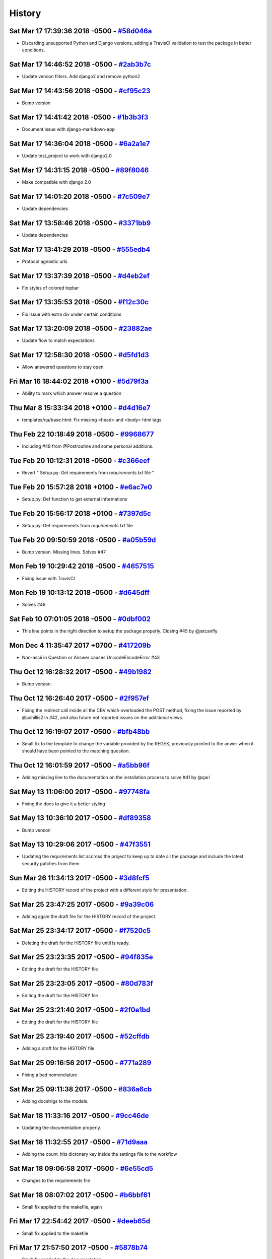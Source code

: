 .. :changelog:

History
-------
Sat Mar 17 17:39:36 2018 -0500 - `#58d046a <https://github.com/swappsco/django-qa/commit/58d046af5e55dceab7749f65ab6513661287bb6c>`_ 
++++++++++++++++++++++++++++++++++++++++++++++++++++++++++++++++++++++++++++++++++++++++++++++++++++++++++++++++++++++++++++++++++++

* Discarding unsupported Python and Django versions, adding a TravisCI validation to test the package in better conditions.

Sat Mar 17 14:46:52 2018 -0500 - `#2ab3b7c <https://github.com/swappsco/django-qa/commit/2ab3b7c9f5f033bca82885bcefecc902a13f7af8>`_ 
++++++++++++++++++++++++++++++++++++++++++++++++++++++++++++++++++++++++++++++++++++++++++++++++++++++++++++++++++++++++++++++++++++

* Update version filters. Add django2 and remove python2

Sat Mar 17 14:43:56 2018 -0500 - `#cf95c23 <https://github.com/swappsco/django-qa/commit/cf95c231e213e4eea48621819edd3646746e3ecd>`_ 
++++++++++++++++++++++++++++++++++++++++++++++++++++++++++++++++++++++++++++++++++++++++++++++++++++++++++++++++++++++++++++++++++++

* Bump version

Sat Mar 17 14:41:42 2018 -0500 - `#1b3b3f3 <https://github.com/swappsco/django-qa/commit/1b3b3f3c60bf3cf58bd5e05a04641dcc8f4e479b>`_ 
++++++++++++++++++++++++++++++++++++++++++++++++++++++++++++++++++++++++++++++++++++++++++++++++++++++++++++++++++++++++++++++++++++

* Document issue with django-markdown-app

Sat Mar 17 14:36:04 2018 -0500 - `#6a2a1e7 <https://github.com/swappsco/django-qa/commit/6a2a1e70cd0d06c79caf901bec239aba90a727e4>`_ 
++++++++++++++++++++++++++++++++++++++++++++++++++++++++++++++++++++++++++++++++++++++++++++++++++++++++++++++++++++++++++++++++++++

* Update test_project to work with django2.0

Sat Mar 17 14:31:15 2018 -0500 - `#89f8046 <https://github.com/swappsco/django-qa/commit/89f8046f16ff06d514e3315add27dc00cd5a2eaf>`_ 
++++++++++++++++++++++++++++++++++++++++++++++++++++++++++++++++++++++++++++++++++++++++++++++++++++++++++++++++++++++++++++++++++++

* Make compatible with django 2.0

Sat Mar 17 14:01:20 2018 -0500 - `#7c509e7 <https://github.com/swappsco/django-qa/commit/7c509e7684e843ef634aee2b0f828b2b8bcf7fc4>`_ 
++++++++++++++++++++++++++++++++++++++++++++++++++++++++++++++++++++++++++++++++++++++++++++++++++++++++++++++++++++++++++++++++++++

* Update dependencies

Sat Mar 17 13:58:46 2018 -0500 - `#3371bb9 <https://github.com/swappsco/django-qa/commit/3371bb940de853e0d5db5893164b5721096e8258>`_ 
++++++++++++++++++++++++++++++++++++++++++++++++++++++++++++++++++++++++++++++++++++++++++++++++++++++++++++++++++++++++++++++++++++

* Update dependencies

Sat Mar 17 13:41:29 2018 -0500 - `#555edb4 <https://github.com/swappsco/django-qa/commit/555edb45d022a00c5dbba2f47e4c3d9283d7e8b3>`_ 
++++++++++++++++++++++++++++++++++++++++++++++++++++++++++++++++++++++++++++++++++++++++++++++++++++++++++++++++++++++++++++++++++++

* Protocol agnostic urls

Sat Mar 17 13:37:39 2018 -0500 - `#d4eb2ef <https://github.com/swappsco/django-qa/commit/d4eb2ef5635150d97e77252787ab21621bb49072>`_ 
++++++++++++++++++++++++++++++++++++++++++++++++++++++++++++++++++++++++++++++++++++++++++++++++++++++++++++++++++++++++++++++++++++

* Fix styles of colored topbar

Sat Mar 17 13:35:53 2018 -0500 - `#f12c30c <https://github.com/swappsco/django-qa/commit/f12c30cf8b4c5edba3697a0a202a444cd658db1b>`_ 
++++++++++++++++++++++++++++++++++++++++++++++++++++++++++++++++++++++++++++++++++++++++++++++++++++++++++++++++++++++++++++++++++++

* Fix issue with extra div under certain conditions

Sat Mar 17 13:20:09 2018 -0500 - `#23882ae <https://github.com/swappsco/django-qa/commit/23882ae3ce6aafee124b25e450dc0f02352a3314>`_ 
++++++++++++++++++++++++++++++++++++++++++++++++++++++++++++++++++++++++++++++++++++++++++++++++++++++++++++++++++++++++++++++++++++

* Update flow to match expectations

Sat Mar 17 12:58:30 2018 -0500 - `#d5fd1d3 <https://github.com/swappsco/django-qa/commit/d5fd1d38c3dce3a5054402d8b80887a8effa4972>`_ 
++++++++++++++++++++++++++++++++++++++++++++++++++++++++++++++++++++++++++++++++++++++++++++++++++++++++++++++++++++++++++++++++++++

* Allow answered questions to stay open

Fri Mar 16 18:44:02 2018 +0100 - `#5d79f3a <https://github.com/swappsco/django-qa/commit/5d79f3ac4f0696f4effdd8b5800cae507e216f4f>`_ 
++++++++++++++++++++++++++++++++++++++++++++++++++++++++++++++++++++++++++++++++++++++++++++++++++++++++++++++++++++++++++++++++++++

* Ability to mark which answer resolve a question

Thu Mar 8 15:33:34 2018 +0100 - `#d4d16e7 <https://github.com/swappsco/django-qa/commit/d4d16e789a1c2551697833d5c407166bbc3ec762>`_ 
++++++++++++++++++++++++++++++++++++++++++++++++++++++++++++++++++++++++++++++++++++++++++++++++++++++++++++++++++++++++++++++++++++

* templates/qa/base.html: Fix missing <head> and <body> html tags

Thu Feb 22 10:18:49 2018 -0500 - `#9968677 <https://github.com/swappsco/django-qa/commit/9968677d70f1a88a992355e91222b0c6ab69c59a>`_ 
++++++++++++++++++++++++++++++++++++++++++++++++++++++++++++++++++++++++++++++++++++++++++++++++++++++++++++++++++++++++++++++++++++

* Including #48 from @Postroutine and some personal additions.

Tue Feb 20 10:12:31 2018 -0500 - `#c366eef <https://github.com/swappsco/django-qa/commit/c366eef83d32df6bce7409c43cbe59019eba8c3d>`_ 
++++++++++++++++++++++++++++++++++++++++++++++++++++++++++++++++++++++++++++++++++++++++++++++++++++++++++++++++++++++++++++++++++++

* Revert " Setup.py: Get requirements from `requirements.txt` file "

Tue Feb 20 15:57:28 2018 +0100 - `#e6ac7e0 <https://github.com/swappsco/django-qa/commit/e6ac7e0a531b8d76c35b3ec345df96605c10733d>`_ 
++++++++++++++++++++++++++++++++++++++++++++++++++++++++++++++++++++++++++++++++++++++++++++++++++++++++++++++++++++++++++++++++++++

* Setup.py: Def function to get external informations

Tue Feb 20 15:56:17 2018 +0100 - `#7397d5c <https://github.com/swappsco/django-qa/commit/7397d5c2b5fdd0e4a7d1ba0848de0b92279b9504>`_ 
++++++++++++++++++++++++++++++++++++++++++++++++++++++++++++++++++++++++++++++++++++++++++++++++++++++++++++++++++++++++++++++++++++

* Setup.py: Get requirements from `requirements.txt` file

Tue Feb 20 09:50:59 2018 -0500 - `#a05b59d <https://github.com/swappsco/django-qa/commit/a05b59ddb7ad44ecfd32274196f144898261269d>`_ 
++++++++++++++++++++++++++++++++++++++++++++++++++++++++++++++++++++++++++++++++++++++++++++++++++++++++++++++++++++++++++++++++++++

* Bump version. Missing lines. Solves #47

Mon Feb 19 10:29:42 2018 -0500 - `#4657515 <https://github.com/swappsco/django-qa/commit/465751517a6fd53ed242314c97184bc9274860f9>`_ 
++++++++++++++++++++++++++++++++++++++++++++++++++++++++++++++++++++++++++++++++++++++++++++++++++++++++++++++++++++++++++++++++++++

* Fixing issue with TravisCI

Mon Feb 19 10:13:12 2018 -0500 - `#d645dff <https://github.com/swappsco/django-qa/commit/d645dffa9279af40cce88178b5e95b353bfd730e>`_ 
++++++++++++++++++++++++++++++++++++++++++++++++++++++++++++++++++++++++++++++++++++++++++++++++++++++++++++++++++++++++++++++++++++

* Solves #46

Sat Feb 10 07:01:05 2018 -0500 - `#0dbf002 <https://github.com/swappsco/django-qa/commit/0dbf0022bdf16525842836f9e95e92b6533f107e>`_ 
++++++++++++++++++++++++++++++++++++++++++++++++++++++++++++++++++++++++++++++++++++++++++++++++++++++++++++++++++++++++++++++++++++

* This line points in the right direction to setup the package properly. Closing #45 by @jetcanfly

Mon Dec 4 11:35:47 2017 +0700 - `#417209b <https://github.com/swappsco/django-qa/commit/417209bac662b678fb043fc7c1042ad916b013e5>`_ 
++++++++++++++++++++++++++++++++++++++++++++++++++++++++++++++++++++++++++++++++++++++++++++++++++++++++++++++++++++++++++++++++++++

* Non-ascii in Question or Answer causes UnicodeEncodeError #43

Thu Oct 12 16:28:32 2017 -0500 - `#49b1982 <https://github.com/swappsco/django-qa/commit/49b1982861db8201e65eeac441387e53e832ed59>`_ 
++++++++++++++++++++++++++++++++++++++++++++++++++++++++++++++++++++++++++++++++++++++++++++++++++++++++++++++++++++++++++++++++++++

* Bump version.

Thu Oct 12 16:26:40 2017 -0500 - `#2f957ef <https://github.com/swappsco/django-qa/commit/2f957efa535cbba651b020722ffa20aa704859ea>`_ 
++++++++++++++++++++++++++++++++++++++++++++++++++++++++++++++++++++++++++++++++++++++++++++++++++++++++++++++++++++++++++++++++++++

* Fixing the redirect call inside all the CBV which overloaded the POST method, fixing the issue reported by @achillis2 in #42, and also future not reported issues on the additional views.

Thu Oct 12 16:19:07 2017 -0500 - `#bfb48bb <https://github.com/swappsco/django-qa/commit/bfb48bbbd8d1f790d1cfdb255f96616f6efa87e5>`_ 
++++++++++++++++++++++++++++++++++++++++++++++++++++++++++++++++++++++++++++++++++++++++++++++++++++++++++++++++++++++++++++++++++++

* Small fix to the template to change the variable provided by the REGEX, previously pointed to the anwer when it should have been pointed to the matching question.

Thu Oct 12 16:01:59 2017 -0500 - `#a5bb96f <https://github.com/swappsco/django-qa/commit/a5bb96fe75faa3177c2ea78dc4ed53e567e9afae>`_ 
++++++++++++++++++++++++++++++++++++++++++++++++++++++++++++++++++++++++++++++++++++++++++++++++++++++++++++++++++++++++++++++++++++

* Adding missing line to the documentation on the installation process to solve #41 by @qari

Sat May 13 11:06:00 2017 -0500 - `#97748fa <https://github.com/swappsco/django-qa/commit/97748fa1449f97d3bf1857fedb15efdd13c5fca9>`_ 
++++++++++++++++++++++++++++++++++++++++++++++++++++++++++++++++++++++++++++++++++++++++++++++++++++++++++++++++++++++++++++++++++++

* Fixing the docs to give it a better styling

Sat May 13 10:36:10 2017 -0500 - `#df89358 <https://github.com/swappsco/django-qa/commit/df893588f5c77ebdd26666e7c207b2941f0efe49>`_ 
++++++++++++++++++++++++++++++++++++++++++++++++++++++++++++++++++++++++++++++++++++++++++++++++++++++++++++++++++++++++++++++++++++

* Bump version

Sat May 13 10:29:06 2017 -0500 - `#47f3551 <https://github.com/swappsco/django-qa/commit/47f3551e27cd3cb54e3feb2f2f95786ffd7dda77>`_ 
++++++++++++++++++++++++++++++++++++++++++++++++++++++++++++++++++++++++++++++++++++++++++++++++++++++++++++++++++++++++++++++++++++

* Updating the requirements list accross the project to keep up to date all the package and include the latest security patches from them

Sun Mar 26 11:34:13 2017 -0500 - `#3d8fcf5 <https://github.com/swappsco/django-qa/commit/3d8fcf57f24b8f7f5edbc344e993c9395fffb1be>`_ 
++++++++++++++++++++++++++++++++++++++++++++++++++++++++++++++++++++++++++++++++++++++++++++++++++++++++++++++++++++++++++++++++++++

* Editing the HISTORY record of the project with a different style for presentation.

Sat Mar 25 23:47:25 2017 -0500 - `#9a39c06 <https://github.com/swappsco/django-qa/commit/9a39c06afcb6ecfe96dcd44ddbf6923af940997b>`_ 
++++++++++++++++++++++++++++++++++++++++++++++++++++++++++++++++++++++++++++++++++++++++++++++++++++++++++++++++++++++++++++++++++++

* Adding again the draft file for the HISTORY record of the project.

Sat Mar 25 23:34:17 2017 -0500 - `#f7520c5 <https://github.com/swappsco/django-qa/commit/f7520c56634b86bbcf75930257717a75d7979416>`_ 
++++++++++++++++++++++++++++++++++++++++++++++++++++++++++++++++++++++++++++++++++++++++++++++++++++++++++++++++++++++++++++++++++++

* Deleting the draft for the HISTORY file until is ready.

Sat Mar 25 23:23:35 2017 -0500 - `#94f835e <https://github.com/swappsco/django-qa/commit/94f835e6c2ea3bbeb4aaf204c81e47c793bc0bdc>`_ 
++++++++++++++++++++++++++++++++++++++++++++++++++++++++++++++++++++++++++++++++++++++++++++++++++++++++++++++++++++++++++++++++++++

* Editing the draft for the HISTORY file

Sat Mar 25 23:23:05 2017 -0500 - `#80d783f <https://github.com/swappsco/django-qa/commit/80d783f62a9fc0628385715ea43a48efe344af3f>`_ 
++++++++++++++++++++++++++++++++++++++++++++++++++++++++++++++++++++++++++++++++++++++++++++++++++++++++++++++++++++++++++++++++++++

* Editing the draft for the HISTORY file

Sat Mar 25 23:21:40 2017 -0500 - `#2f0e1bd <https://github.com/swappsco/django-qa/commit/2f0e1bdec86fca6a628c2dc93a6351d66efe8e98>`_ 
++++++++++++++++++++++++++++++++++++++++++++++++++++++++++++++++++++++++++++++++++++++++++++++++++++++++++++++++++++++++++++++++++++

* Editing the draft for the HISTORY file

Sat Mar 25 23:19:40 2017 -0500 - `#52cffdb <https://github.com/swappsco/django-qa/commit/52cffdb7ddf13d30556f2d45614bbdec6604846e>`_ 
++++++++++++++++++++++++++++++++++++++++++++++++++++++++++++++++++++++++++++++++++++++++++++++++++++++++++++++++++++++++++++++++++++

* Adding a draft for the HISTORY file

Sat Mar 25 09:16:56 2017 -0500 - `#771a289 <https://github.com/swappsco/django-qa/commit/771a289eab4462208e6ff2342f4966581ad0e78e>`_ 
++++++++++++++++++++++++++++++++++++++++++++++++++++++++++++++++++++++++++++++++++++++++++++++++++++++++++++++++++++++++++++++++++++

* Fixing a bad nomenclature

Sat Mar 25 09:11:38 2017 -0500 - `#836a6cb <https://github.com/swappsco/django-qa/commit/836a6cbfc6eaa68b6e0e9dc69a9065cda3a33b4e>`_ 
++++++++++++++++++++++++++++++++++++++++++++++++++++++++++++++++++++++++++++++++++++++++++++++++++++++++++++++++++++++++++++++++++++

* Adding docstrigs to the models.

Sat Mar 18 11:33:16 2017 -0500 - `#9cc46de <https://github.com/swappsco/django-qa/commit/9cc46def3e44b826b65ed8394afbe31f53baf13f>`_ 
++++++++++++++++++++++++++++++++++++++++++++++++++++++++++++++++++++++++++++++++++++++++++++++++++++++++++++++++++++++++++++++++++++

* Updating the documentation properly.

Sat Mar 18 11:32:55 2017 -0500 - `#71d9aaa <https://github.com/swappsco/django-qa/commit/71d9aaa8db004a083711adb5727486f50c3fa93d>`_ 
++++++++++++++++++++++++++++++++++++++++++++++++++++++++++++++++++++++++++++++++++++++++++++++++++++++++++++++++++++++++++++++++++++

* Adding the count_hits dictonary key inside the settings file to the workflow

Sat Mar 18 09:06:58 2017 -0500 - `#6e55cd5 <https://github.com/swappsco/django-qa/commit/6e55cd536e90675f256b8dee346e02e8c27aeb47>`_ 
++++++++++++++++++++++++++++++++++++++++++++++++++++++++++++++++++++++++++++++++++++++++++++++++++++++++++++++++++++++++++++++++++++

* Changes to the requirements file

Sat Mar 18 08:07:02 2017 -0500 - `#b6bbf61 <https://github.com/swappsco/django-qa/commit/b6bbf614bdb5ce3d1a8855dd2fd0f358f85e57dc>`_ 
++++++++++++++++++++++++++++++++++++++++++++++++++++++++++++++++++++++++++++++++++++++++++++++++++++++++++++++++++++++++++++++++++++

* Small fix applied to the makefile, again

Fri Mar 17 22:54:42 2017 -0500 - `#deeb65d <https://github.com/swappsco/django-qa/commit/deeb65d73800b9ac7c3d12b8005ba9e54c204dd6>`_ 
++++++++++++++++++++++++++++++++++++++++++++++++++++++++++++++++++++++++++++++++++++++++++++++++++++++++++++++++++++++++++++++++++++

* Small fix applied to the makefile

Fri Mar 17 21:57:50 2017 -0500 - `#5878b74 <https://github.com/swappsco/django-qa/commit/5878b749a9d3d74afa760054fbe209383d41026e>`_ 
++++++++++++++++++++++++++++++++++++++++++++++++++++++++++++++++++++++++++++++++++++++++++++++++++++++++++++++++++++++++++++++++++++

* Small fix applied to the documentation

Fri Mar 17 21:50:27 2017 -0500 - `#98fad46 <https://github.com/swappsco/django-qa/commit/98fad46718fba4a00d38a0d7b38296b8c39a6141>`_ 
++++++++++++++++++++++++++++++++++++++++++++++++++++++++++++++++++++++++++++++++++++++++++++++++++++++++++++++++++++++++++++++++++++

* Updating the documenatation.

Fri Mar 17 21:32:24 2017 -0500 - `#63f1640 <https://github.com/swappsco/django-qa/commit/63f1640907f0e9bc55cf70e6f0bf7982cea52205>`_ 
++++++++++++++++++++++++++++++++++++++++++++++++++++++++++++++++++++++++++++++++++++++++++++++++++++++++++++++++++++++++++++++++++++

* Refactoring some code, adding some style and also reestructuring the basic documentation.

Fri Mar 17 21:01:14 2017 -0500 - `#a1fd003 <https://github.com/swappsco/django-qa/commit/a1fd00362951195a5bf916e51374740e9cff291c>`_ 
++++++++++++++++++++++++++++++++++++++++++++++++++++++++++++++++++++++++++++++++++++++++++++++++++++++++++++++++++++++++++++++++++++

* Adding the new test infraestructure because of the refactoring to the test suite, so it has a proper funtional separation.

Fri Mar 17 21:00:07 2017 -0500 - `#8684fcb <https://github.com/swappsco/django-qa/commit/8684fcb737ae698a346715954ce60aca5ca6141a>`_ 
++++++++++++++++++++++++++++++++++++++++++++++++++++++++++++++++++++++++++++++++++++++++++++++++++++++++++++++++++++++++++++++++++++

* Small refactoring to the test suite, so it has a proper funtional separation.

Fri Mar 17 14:51:26 2017 -0500 - `#2820f92 <https://github.com/swappsco/django-qa/commit/2820f92bdae721cd2c2fc6a36c445614aea42a4c>`_ 
++++++++++++++++++++++++++++++++++++++++++++++++++++++++++++++++++++++++++++++++++++++++++++++++++++++++++++++++++++++++++++++++++++

* Taken away some of the dictionary keys, that functionality is not ready yet.

Fri Mar 17 13:34:42 2017 -0500 - `#f840723 <https://github.com/swappsco/django-qa/commit/f840723946e4e7257893b23700d80306a40b4e00>`_ 
++++++++++++++++++++++++++++++++++++++++++++++++++++++++++++++++++++++++++++++++++++++++++++++++++++++++++++++++++++++++++++++++++++

* Adding new test to cover additional code

Fri Mar 17 09:43:04 2017 -0500 - `#dc13b0e <https://github.com/swappsco/django-qa/commit/dc13b0e53503f2714b98fd6882acd7b560741a63>`_ 
++++++++++++++++++++++++++++++++++++++++++++++++++++++++++++++++++++++++++++++++++++++++++++++++++++++++++++++++++++++++++++++++++++

* Adding new tests

Fri Mar 17 09:42:49 2017 -0500 - `#e3055c9 <https://github.com/swappsco/django-qa/commit/e3055c90a30056bd3c45e8403dfdc311ff2b3520>`_ 
++++++++++++++++++++++++++++++++++++++++++++++++++++++++++++++++++++++++++++++++++++++++++++++++++++++++++++++++++++++++++++++++++++

* Retiring from testing an unneeded line to test

Fri Mar 17 08:57:16 2017 -0500 - `#d2d2bd5 <https://github.com/swappsco/django-qa/commit/d2d2bd53d22c1ae9015599836536f1d7bdefe3e8>`_ 
++++++++++++++++++++++++++++++++++++++++++++++++++++++++++++++++++++++++++++++++++++++++++++++++++++++++++++++++++++++++++++++++++++

* Sorting imports running sort imports

Wed Mar 15 19:24:02 2017 -0500 - `#a779d9a <https://github.com/swappsco/django-qa/commit/a779d9a0392dc4e2557760a01969c255bce78356>`_ 
++++++++++++++++++++++++++++++++++++++++++++++++++++++++++++++++++++++++++++++++++++++++++++++++++++++++++++++++++++++++++++++++++++

* Fixing a E501 type PEP's error

Wed Mar 15 19:11:48 2017 -0500 - `#05e4be6 <https://github.com/swappsco/django-qa/commit/05e4be69ba5359a3e8b49816ab8487458183748b>`_ 
++++++++++++++++++++++++++++++++++++++++++++++++++++++++++++++++++++++++++++++++++++++++++++++++++++++++++++++++++++++++++++++++++++

* Adding test to validate the correct handling of the exception

Wed Mar 15 18:10:46 2017 -0500 - `#f14a55c <https://github.com/swappsco/django-qa/commit/f14a55cd7c00b3ae03b36f0f3bcb7f31677171e0>`_ 
++++++++++++++++++++++++++++++++++++++++++++++++++++++++++++++++++++++++++++++++++++++++++++++++++++++++++++++++++++++++++++++++++++

* Changing the method to separate behaviors

Wed Mar 15 18:02:03 2017 -0500 - `#8b592e8 <https://github.com/swappsco/django-qa/commit/8b592e8ada4db2a063a39421ed013b3e463a9b69>`_ 
++++++++++++++++++++++++++++++++++++++++++++++++++++++++++++++++++++++++++++++++++++++++++++++++++++++++++++++++++++++++++++++++++++

* Adding test to validate the functuality at the moment the QA_SETTINGS variable is not provided when an answer is selected as the correct one

Wed Mar 15 17:36:45 2017 -0500 - `#a2b26aa <https://github.com/swappsco/django-qa/commit/a2b26aa75162246d5c3c3bfeb705d5da5b65e34a>`_ 
++++++++++++++++++++++++++++++++++++++++++++++++++++++++++++++++++++++++++++++++++++++++++++++++++++++++++++++++++++++++++++++++++++

* Adding the line to overlook that exception with no need of testing

Wed Mar 15 15:40:52 2017 -0500 - `#a2f95e4 <https://github.com/swappsco/django-qa/commit/a2f95e4f4cf8d279b7da0f6ce1e2ce857377988c>`_ 
++++++++++++++++++++++++++++++++++++++++++++++++++++++++++++++++++++++++++++++++++++++++++++++++++++++++++++++++++++++++++++++++++++

* Adding the .vscode folder to the .gitignore file

Wed Mar 15 14:59:27 2017 -0500 - `#f2b84ab <https://github.com/swappsco/django-qa/commit/f2b84ab9cf53c808fdfa9a1f55d79c033b3219cd>`_ 
++++++++++++++++++++++++++++++++++++++++++++++++++++++++++++++++++++++++++++++++++++++++++++++++++++++++++++++++++++++++++++++++++++

* Adding tests to the models and fixing some E501 type errors from PEPS

Wed Mar 15 14:35:00 2017 -0500 - `#fd3442f <https://github.com/swappsco/django-qa/commit/fd3442f5933e8e9efe7a21a06acfc6a9a94d6dc5>`_ 
++++++++++++++++++++++++++++++++++++++++++++++++++++++++++++++++++++++++++++++++++++++++++++++++++++++++++++++++++++++++++++++++++++

* Adding test to the views which creates Answers and fixing some E501 type errors from PEPS

Wed Mar 15 14:26:53 2017 -0500 - `#76e5c21 <https://github.com/swappsco/django-qa/commit/76e5c212322b7503304788606990015183fa8621>`_ 
++++++++++++++++++++++++++++++++++++++++++++++++++++++++++++++++++++++++++++++++++++++++++++++++++++++++++++++++++++++++++++++++++++

* Adding test to the views which creates AnswerComments and QuestionsComments

Wed Mar 15 13:56:51 2017 -0500 - `#31138e5 <https://github.com/swappsco/django-qa/commit/31138e5b72d8bdce61008470e03695a8957ea13b>`_ 
++++++++++++++++++++++++++++++++++++++++++++++++++++++++++++++++++++++++++++++++++++++++++++++++++++++++++++++++++++++++++++++++++++

* Adding the newly edited tests

Wed Mar 15 13:31:06 2017 -0500 - `#db31ffd <https://github.com/swappsco/django-qa/commit/db31ffdb26395fd9a1e1ecbb986a2c74205dac5e>`_ 
++++++++++++++++++++++++++++++++++++++++++++++++++++++++++++++++++++++++++++++++++++++++++++++++++++++++++++++++++++++++++++++++++++

* Deleting the signals, now unnecesary with the new workflow

Wed Mar 15 13:30:15 2017 -0500 - `#4ffbaaf <https://github.com/swappsco/django-qa/commit/4ffbaaf8833b41e618a72e0659173ea3cbf77ade>`_ 
++++++++++++++++++++++++++++++++++++++++++++++++++++++++++++++++++++++++++++++++++++++++++++++++++++++++++++++++++++++++++++++++++++

* Editing the save() method of Question, Answer and Comments

Thu Mar 9 16:42:36 2017 -0500 - `#7c32f6d <https://github.com/swappsco/django-qa/commit/7c32f6d78c13f0fb5a7da26fe1ac541c8330748a>`_ 
++++++++++++++++++++++++++++++++++++++++++++++++++++++++++++++++++++++++++++++++++++++++++++++++++++++++++++++++++++++++++++++++++++

* Editing the .gitignore file to include the Visual Studio Code folders

Mon Feb 27 15:04:46 2017 -0500 - `#d6f36b5 <https://github.com/swappsco/django-qa/commit/d6f36b5e0295f95866573c1d72e56e7e35eabf8f>`_ 
++++++++++++++++++++++++++++++++++++++++++++++++++++++++++++++++++++++++++++++++++++++++++++++++++++++++++++++++++++++++++++++++++++

* Small fix to the docstring in the test

Mon Feb 27 14:57:22 2017 -0500 - `#207028e <https://github.com/swappsco/django-qa/commit/207028e5656333cba57e89b0672f569f324349f8>`_ 
++++++++++++++++++++++++++++++++++++++++++++++++++++++++++++++++++++++++++++++++++++++++++++++++++++++++++++++++++++++++++++++++++++

* Small fix to the docstring in the test

Sat Feb 25 15:41:47 2017 -0500 - `#03cb04a <https://github.com/swappsco/django-qa/commit/03cb04a282aae731e37530305821feb741b9a41f>`_ 
++++++++++++++++++++++++++++++++++++++++++++++++++++++++++++++++++++++++++++++++++++++++++++++++++++++++++++++++++++++++++++++++++++

* Small fix on the test docstring

Sat Feb 25 13:26:10 2017 -0500 - `#f162651 <https://github.com/swappsco/django-qa/commit/f16265191bf0dde132d7f316957a1072969e206d>`_ 
++++++++++++++++++++++++++++++++++++++++++++++++++++++++++++++++++++++++++++++++++++++++++++++++++++++++++++++++++++++++++++++++++++

* Defining and registering the signals to monitor Answer, Question, AnswerComment and QuestionComment creation and affect the profile reputation properly

Sat Feb 25 13:25:46 2017 -0500 - `#0aa24c4 <https://github.com/swappsco/django-qa/commit/0aa24c49f924a45709626035e677d77354bd63e4>`_ 
++++++++++++++++++++++++++++++++++++++++++++++++++++++++++++++++++++++++++++++++++++++++++++++++++++++++++++++++++++++++++++++++++++

* Defining and registering the signals to monitor Answer, Question, AnswerComment and QuestionComment creation and affect the profile reputation properly

Sat Feb 25 12:58:10 2017 -0500 - `#4607dd0 <https://github.com/swappsco/django-qa/commit/4607dd01721141e5b7eda95cdbae2c67023ef9d1>`_ 
++++++++++++++++++++++++++++++++++++++++++++++++++++++++++++++++++++++++++++++++++++++++++++++++++++++++++++++++++++++++++++++++++++

* Editing the test_settings file to have it with a cleaner presentation without unnedded information

Sat Feb 25 11:08:04 2017 -0500 - `#4f4cce0 <https://github.com/swappsco/django-qa/commit/4f4cce09f923ea1adf2311844778e3bca2859008>`_ 
++++++++++++++++++++++++++++++++++++++++++++++++++++++++++++++++++++++++++++++++++++++++++++++++++++++++++++++++++++++++++++++++++++

* Small fix to take away an unnecesary hit on the DB on the models, and migrating that part to the tests

Sat Feb 25 11:07:16 2017 -0500 - `#1a5256e <https://github.com/swappsco/django-qa/commit/1a5256eb8b9170adff4569d81eb6a3f41a216120>`_ 
++++++++++++++++++++++++++++++++++++++++++++++++++++++++++++++++++++++++++++++++++++++++++++++++++++++++++++++++++++++++++++++++++++

* Defining the first test to validate than the view is properly affecting the reputation

Sat Feb 25 08:47:13 2017 -0500 - `#0eef35e <https://github.com/swappsco/django-qa/commit/0eef35eecd346e52b66aa09e83409d82d9164ed4>`_ 
++++++++++++++++++++++++++++++++++++++++++++++++++++++++++++++++++++++++++++++++++++++++++++++++++++++++++++++++++++++++++++++++++++

* Adding the code snipet to allow the reputation modification for the user who provided the answer of choice for a given question

Sat Feb 25 08:43:06 2017 -0500 - `#cc07eb6 <https://github.com/swappsco/django-qa/commit/cc07eb60c6cc2f33a2f7f93a8a97be158f1a1b10>`_ 
++++++++++++++++++++++++++++++++++++++++++++++++++++++++++++++++++++++++++++++++++++++++++++++++++++++++++++++++++++++++++++++++++++

* Deleting a lot of unused code

Wed Feb 22 22:56:24 2017 -0500 - `#d978a5d <https://github.com/swappsco/django-qa/commit/d978a5d957f7b606098027325445154b7d28374c>`_ 
++++++++++++++++++++++++++++++++++++++++++++++++++++++++++++++++++++++++++++++++++++++++++++++++++++++++++++++++++++++++++++++++++++

* Fixed the test part, moved some test to accomodate the need for a second user accros the whole testing process, and to allow the use of the modify_reputation into every view.

Wed Feb 22 19:45:38 2017 -0500 - `#00dc952 <https://github.com/swappsco/django-qa/commit/00dc952429bb6ec593e9a5f61563bb9c72ac62d7>`_ 
++++++++++++++++++++++++++++++++++++++++++++++++++++++++++++++++++++++++++++++++++++++++++++++++++++++++++++++++++++++++++++++++++++

* Fixing the new content that breaks test while I work in another solution, again, again

Wed Feb 22 19:40:55 2017 -0500 - `#c3f1111 <https://github.com/swappsco/django-qa/commit/c3f1111e0ba9c8900ef6626eb161def7e14bcf29>`_ 
++++++++++++++++++++++++++++++++++++++++++++++++++++++++++++++++++++++++++++++++++++++++++++++++++++++++++++++++++++++++++++++++++++

* Fixing the new content that breaks test while I work in another solution, again

Tue Feb 21 20:53:16 2017 -0500 - `#d5c16d5 <https://github.com/swappsco/django-qa/commit/d5c16d5a953daec7fa15a36610904695df48766c>`_ 
++++++++++++++++++++++++++++++++++++++++++++++++++++++++++++++++++++++++++++++++++++++++++++++++++++++++++++++++++++++++++++++++++++

* Changing the QuestionForm to fit a better approach to validate attributes and also updating the validated attributes to meet the new QA settings dictionary

Tue Feb 21 20:21:22 2017 -0500 - `#85b56e3 <https://github.com/swappsco/django-qa/commit/85b56e36a8c3384eaf7e94180519826d5a0dcfac>`_ 
++++++++++++++++++++++++++++++++++++++++++++++++++++++++++++++++++++++++++++++++++++++++++++++++++++++++++++++++++++++++++++++++++++

* Fixing the new content that breaks test while I work in another solution

Sun Feb 19 09:08:06 2017 -0500 - `#45d75e2 <https://github.com/swappsco/django-qa/commit/45d75e24b1e764c7adfb9cc6f7f46d05dc407339>`_ 
++++++++++++++++++++++++++++++++++++++++++++++++++++++++++++++++++++++++++++++++++++++++++++++++++++++++++++++++++++++++++++++++++++

* Adding the QA dictionary to the settings file, implementing the first test on views (but still a work in progress) and the first change to call the reputation dictionary (still in progress due to the lack of authomatic user profile creation)

Sat Feb 18 07:56:57 2017 -0500 - `#566918a <https://github.com/swappsco/django-qa/commit/566918a16d2a9348055243a6e2953468d23213e0>`_ 
++++++++++++++++++++++++++++++++++++++++++++++++++++++++++++++++++++++++++++++++++++++++++++++++++++++++++++++++++++++++++++++++++++

* Changing some calls to the QA configurations inside the settings file.

Tue Feb 14 14:49:33 2017 -0500 - `#f70f7e1 <https://github.com/swappsco/django-qa/commit/f70f7e13ceea80d6577f612a517628246c029aab>`_ 
++++++++++++++++++++++++++++++++++++++++++++++++++++++++++++++++++++++++++++++++++++++++++++++++++++++++++++++++++++++++++++++++++++

* Adding new test to the the models file

Tue Feb 14 14:48:33 2017 -0500 - `#a976df0 <https://github.com/swappsco/django-qa/commit/a976df065350792e5c75fd1f97f7814c7fb6e091>`_ 
++++++++++++++++++++++++++++++++++++++++++++++++++++++++++++++++++++++++++++++++++++++++++++++++++++++++++++++++++++++++++++++++++++

* Adding the new model method to allow a easier modification to the reputation score of the user

Mon Feb 13 21:11:59 2017 -0500 - `#438dfc8 <https://github.com/swappsco/django-qa/commit/438dfc80a0e50a36e41b690f304f6d60e56ece1f>`_ 
++++++++++++++++++++++++++++++++++++++++++++++++++++++++++++++++++++++++++++++++++++++++++++++++++++++++++++++++++++++++++++++++++++

* Small change to the imports block inside the models file.

Mon Feb 13 21:11:23 2017 -0500 - `#5ede6e1 <https://github.com/swappsco/django-qa/commit/5ede6e11338ee96be54ea058c8e4a2ea000385dd>`_ 
++++++++++++++++++++++++++++++++++++++++++++++++++++++++++++++++++++++++++++++++++++++++++++++++++++++++++++++++++++++++++++++++++++

* Small change to the call for the QA_MESSAGE constant from the settings file, so it matches the new structure

Mon Feb 13 21:09:34 2017 -0500 - `#7fae76d <https://github.com/swappsco/django-qa/commit/7fae76dd1974399428c96e8ceee1ced730165da0>`_ 
++++++++++++++++++++++++++++++++++++++++++++++++++++++++++++++++++++++++++++++++++++++++++++++++++++++++++++++++++++++++++++++++++++

* Defining the main structure for the QA settings dictionary, using the test_project settings file to that end.

Fri Feb 10 21:55:21 2017 -0500 - `#9560de0 <https://github.com/swappsco/django-qa/commit/9560de0ba93144acbb58d5557d33b9bfc6186b6b>`_ 
++++++++++++++++++++++++++++++++++++++++++++++++++++++++++++++++++++++++++++++++++++++++++++++++++++++++++++++++++++++++++++++++++++

* Update requirements.txt

Fri Feb 10 21:54:46 2017 -0500 - `#8aa540a <https://github.com/swappsco/django-qa/commit/8aa540af1f5a2ffed7bec455ccf4662b810ec671>`_ 
++++++++++++++++++++++++++++++++++++++++++++++++++++++++++++++++++++++++++++++++++++++++++++++++++++++++++++++++++++++++++++++++++++

* update setup.py requirements

Fri Feb 10 21:53:58 2017 -0500 - `#dde6b0c <https://github.com/swappsco/django-qa/commit/dde6b0cca87e19047206386f79fb12fe74d2df12>`_ 
++++++++++++++++++++++++++++++++++++++++++++++++++++++++++++++++++++++++++++++++++++++++++++++++++++++++++++++++++++++++++++++++++++

* Update requirements.txt

Mon Jan 9 11:13:24 2017 -0500 - `#85435b4 <https://github.com/swappsco/django-qa/commit/85435b40e465a860aa235705271f468b19dea4e3>`_ 
++++++++++++++++++++++++++++++++++++++++++++++++++++++++++++++++++++++++++++++++++++++++++++++++++++++++++++++++++++++++++++++++++++

* Some additional cleaning, nothing fancy

Sun Jan 8 20:04:20 2017 -0500 - `#77cc503 <https://github.com/swappsco/django-qa/commit/77cc50372810ce14ad56d299de838c9e05470494>`_ 
++++++++++++++++++++++++++++++++++++++++++++++++++++++++++++++++++++++++++++++++++++++++++++++++++++++++++++++++++++++++++++++++++++

* Fixing a typo

Sun Jan 8 20:02:46 2017 -0500 - `#bae1f4c <https://github.com/swappsco/django-qa/commit/bae1f4c44dbad31ec5f950db06d8976e361cb3e2>`_ 
++++++++++++++++++++++++++++++++++++++++++++++++++++++++++++++++++++++++++++++++++++++++++++++++++++++++++++++++++++++++++++++++++++

* Cleaning the README file to keep it simple and to focus information on the documentation

Sun Jan 8 10:29:43 2017 -0500 - `#7b94206 <https://github.com/swappsco/django-qa/commit/7b94206561ce0b5a637436e7b4e5e43f5bb297fd>`_ 
++++++++++++++++++++++++++++++++++++++++++++++++++++++++++++++++++++++++++++++++++++++++++++++++++++++++++++++++++++++++++++++++++++

* Cleaning a little bit the code, taken away some unused imports and applying a really nice PEPs8 to the package.

Thu Jan 5 15:21:07 2017 -0500 - `#f4b4675 <https://github.com/swappsco/django-qa/commit/f4b4675124333a98ba5265fd36c6a7446cc25f31>`_ 
++++++++++++++++++++++++++++++++++++++++++++++++++++++++++++++++++++++++++++++++++++++++++++++++++++++++++++++++++++++++++++++++++++

* updated version

Thu Jan 5 15:18:14 2017 -0500 - `#739e69a <https://github.com/swappsco/django-qa/commit/739e69a73ee21f3e8205115bf3937acdcef7b7b9>`_ 
++++++++++++++++++++++++++++++++++++++++++++++++++++++++++++++++++++++++++++++++++++++++++++++++++++++++++++++++++++++++++++++++++++

* Changed views for django-hitcount

Wed Dec 21 15:07:57 2016 -0500 - `#6133a28 <https://github.com/swappsco/django-qa/commit/6133a2832482b8ef7fe1df9e36786c0d604be752>`_ 
++++++++++++++++++++++++++++++++++++++++++++++++++++++++++++++++++++++++++++++++++++++++++++++++++++++++++++++++++++++++++++++++++++

* Bump version

Wed Dec 21 15:04:42 2016 -0500 - `#6196d9a <https://github.com/swappsco/django-qa/commit/6196d9a71b65fa3b72b0224613c05c8ca34f20a4>`_ 
++++++++++++++++++++++++++++++++++++++++++++++++++++++++++++++++++++++++++++++++++++++++++++++++++++++++++++++++++++++++++++++++++++

* Fixing a broken link

Wed Dec 21 14:57:56 2016 -0500 - `#96c1178 <https://github.com/swappsco/django-qa/commit/96c1178fa6153601119d300abb6d2bcaad9d5ed3>`_ 
++++++++++++++++++++++++++++++++++++++++++++++++++++++++++++++++++++++++++++++++++++++++++++++++++++++++++++++++++++++++++++++++++++

* Fixing link styles to comply with RTFD requirements.

Wed Dec 21 14:49:40 2016 -0500 - `#bad5286 <https://github.com/swappsco/django-qa/commit/bad5286a736cdb4ab0c8ed7edb9c10e98cebaaa1>`_ 
++++++++++++++++++++++++++++++++++++++++++++++++++++++++++++++++++++++++++++++++++++++++++++++++++++++++++++++++++++++++++++++++++++

* Fixing a bad indentation error

Wed Dec 21 14:40:57 2016 -0500 - `#dfa5e9c <https://github.com/swappsco/django-qa/commit/dfa5e9c0eaf45b10d10446fc184f4b25f09eb37a>`_ 
++++++++++++++++++++++++++++++++++++++++++++++++++++++++++++++++++++++++++++++++++++++++++++++++++++++++++++++++++++++++++++++++++++

* Remove alabaster theme

Wed Dec 21 14:37:50 2016 -0500 - `#8333364 <https://github.com/swappsco/django-qa/commit/83333642678f5aec6fe77fc380858174ba32cae4>`_ 
++++++++++++++++++++++++++++++++++++++++++++++++++++++++++++++++++++++++++++++++++++++++++++++++++++++++++++++++++++++++++++++++++++

* Add documentation badge

Wed Dec 21 14:34:20 2016 -0500 - `#0571cc1 <https://github.com/swappsco/django-qa/commit/0571cc1fa538371882fb445549780e617b0687a5>`_ 
++++++++++++++++++++++++++++++++++++++++++++++++++++++++++++++++++++++++++++++++++++++++++++++++++++++++++++++++++++++++++++++++++++

* Add documentation badge

Wed Dec 21 10:59:34 2016 -0500 - `#04b97b0 <https://github.com/swappsco/django-qa/commit/04b97b02d7f56c0182bc0ecbac38948f65c38f41>`_ 
++++++++++++++++++++++++++++++++++++++++++++++++++++++++++++++++++++++++++++++++++++++++++++++++++++++++++++++++++++++++++++++++++++

* Fixing some missing lines

Sun Dec 18 12:04:36 2016 -0500 - `#ecd43c2 <https://github.com/swappsco/django-qa/commit/ecd43c20f97a737947906ff55e8e7af5e10c503d>`_ 
++++++++++++++++++++++++++++++++++++++++++++++++++++++++++++++++++++++++++++++++++++++++++++++++++++++++++++++++++++++++++++++++++++

* Fixing a typo.

Sun Dec 18 12:02:21 2016 -0500 - `#0264791 <https://github.com/swappsco/django-qa/commit/02647911594e760432bf5f8d4a0f5c2c75e98d02>`_ 
++++++++++++++++++++++++++++++++++++++++++++++++++++++++++++++++++++++++++++++++++++++++++++++++++++++++++++++++++++++++++++++++++++

* Adding the settings page to the documentation.

Sat Dec 17 17:40:21 2016 -0500 - `#d9d61cb <https://github.com/swappsco/django-qa/commit/d9d61cb5b12a34b408411f804f2a692a9233981a>`_ 
++++++++++++++++++++++++++++++++++++++++++++++++++++++++++++++++++++++++++++++++++++++++++++++++++++++++++++++++++++++++++++++++++++

* updating requirements to keep them up to date with the latests versions of those packages

Sat Dec 17 17:33:07 2016 -0500 - `#de398c5 <https://github.com/swappsco/django-qa/commit/de398c5bb63d162ce98a728abdde5750132a9fef>`_ 
++++++++++++++++++++++++++++++++++++++++++++++++++++++++++++++++++++++++++++++++++++++++++++++++++++++++++++++++++++++++++++++++++++

* Fixing error 401 because of unused imports

Sat Dec 17 07:50:25 2016 -0500 - `#3e7fd9c <https://github.com/swappsco/django-qa/commit/3e7fd9cfc6c8dc3753fe8d11ac955126837b385e>`_ 
++++++++++++++++++++++++++++++++++++++++++++++++++++++++++++++++++++++++++++++++++++++++++++++++++++++++++++++++++++++++++++++++++++

* Adding the installation instructions to the documentation

Sat Dec 17 07:42:23 2016 -0500 - `#f87a9bb <https://github.com/swappsco/django-qa/commit/f87a9bb2be80403227cb75182edc5c5638d0c5ec>`_ 
++++++++++++++++++++++++++++++++++++++++++++++++++++++++++++++++++++++++++++++++++++++++++++++++++++++++++++++++++++++++++++++++++++

* Adding the installation instructions to the documentation

Sat Dec 17 07:40:08 2016 -0500 - `#2d33a13 <https://github.com/swappsco/django-qa/commit/2d33a1378a04c43ccab39d39d4fe7b30da9cdafd>`_ 
++++++++++++++++++++++++++++++++++++++++++++++++++++++++++++++++++++++++++++++++++++++++++++++++++++++++++++++++++++++++++++++++++++

* Adding the base file with welcoming information about the project

Sat Dec 17 06:51:54 2016 -0500 - `#899d535 <https://github.com/swappsco/django-qa/commit/899d5357a0e63b20afe107d0ef14fe9d29477fd2>`_ 
++++++++++++++++++++++++++++++++++++++++++++++++++++++++++++++++++++++++++++++++++++++++++++++++++++++++++++++++++++++++++++++++++++

* Creating a friendlier Makefile with better instructions for documentation compilation and small changes on the index file

Sat Dec 17 06:24:37 2016 -0500 - `#186ee89 <https://github.com/swappsco/django-qa/commit/186ee89c2a1a2e41e7871425f7e9a9906bf24a7d>`_ 
++++++++++++++++++++++++++++++++++++++++++++++++++++++++++++++++++++++++++++++++++++++++++++++++++++++++++++++++++++++++++++++++++++

* The bare bones documentation as created by Sphinx

Sat Dec 17 06:23:35 2016 -0500 - `#d22cb5f <https://github.com/swappsco/django-qa/commit/d22cb5fdbfeb81487f6f1aa6c22bca48dcac9966>`_ 
++++++++++++++++++++++++++++++++++++++++++++++++++++++++++++++++++++++++++++++++++++++++++++++++++++++++++++++++++++++++++++++++++++

* Small fix on the README file

Thu Nov 17 09:01:11 2016 -0500 - `#6eea2d4 <https://github.com/swappsco/django-qa/commit/6eea2d4d85874faa2ba83f38e3aa9b89e77845e5>`_ 
++++++++++++++++++++++++++++++++++++++++++++++++++++++++++++++++++++++++++++++++++++++++++++++++++++++++++++++++++++++++++++++++++++

* Appliying some cosmetic changes on the PEPS8 side

Thu Nov 17 06:19:31 2016 -0500 - `#413eba0 <https://github.com/swappsco/django-qa/commit/413eba01fb558a10471d4d9ab973c3aa09091325>`_ 
++++++++++++++++++++++++++++++++++++++++++++++++++++++++++++++++++++++++++++++++++++++++++++++++++++++++++++++++++++++++++++++++++++

* Small cosmetical changes for a more coherent code.

Wed Nov 16 18:41:07 2016 -0500 - `#a843f1c <https://github.com/swappsco/django-qa/commit/a843f1cce7084499bc2179c11a56b4b7af9e6748>`_ 
++++++++++++++++++++++++++++++++++++++++++++++++++++++++++++++++++++++++++++++++++++++++++++++++++++++++++++++++++++++++++++++++++++

* Bump version

Wed Nov 16 18:40:03 2016 -0500 - `#be67e91 <https://github.com/swappsco/django-qa/commit/be67e91be3caf189e3a86e1efdff71eb863745db>`_ 
++++++++++++++++++++++++++++++++++++++++++++++++++++++++++++++++++++++++++++++++++++++++++++++++++++++++++++++++++++++++++++++++++++

* Add requires.io badge

Wed Nov 16 18:37:47 2016 -0500 - `#bb655d6 <https://github.com/swappsco/django-qa/commit/bb655d657295e218bd491881e7e083991eac1673>`_ 
++++++++++++++++++++++++++++++++++++++++++++++++++++++++++++++++++++++++++++++++++++++++++++++++++++++++++++++++++++++++++++++++++++

* Update requirements

Wed Nov 16 18:32:55 2016 -0500 - `#3e30f83 <https://github.com/swappsco/django-qa/commit/3e30f830e02674d625141195249f78a5f2555433>`_ 
++++++++++++++++++++++++++++++++++++++++++++++++++++++++++++++++++++++++++++++++++++++++++++++++++++++++++++++++++++++++++++++++++++

* Fix issue with wrong call to qa.css

Wed Nov 16 18:17:59 2016 -0500 - `#582c467 <https://github.com/swappsco/django-qa/commit/582c467e775f7bae08316eae7d61f32405b2d3e2>`_ 
++++++++++++++++++++++++++++++++++++++++++++++++++++++++++++++++++++++++++++++++++++++++++++++++++++++++++++++++++++++++++++++++++++

* Fix typo

Wed Nov 16 18:13:43 2016 -0500 - `#679051e <https://github.com/swappsco/django-qa/commit/679051e516bd9cee450c63f02ee3a4b59c3e8813>`_ 
++++++++++++++++++++++++++++++++++++++++++++++++++++++++++++++++++++++++++++++++++++++++++++++++++++++++++++++++++++++++++++++++++++

* Fix reversion

Wed Nov 16 16:54:02 2016 -0500 - `#96a4a7a <https://github.com/swappsco/django-qa/commit/96a4a7a908fb0a290fdbf934a1c18b65541cf775>`_ 
++++++++++++++++++++++++++++++++++++++++++++++++++++++++++++++++++++++++++++++++++++++++++++++++++++++++++++++++++++++++++++++++++++

* Adding python versions to Travis file

Wed Nov 16 16:41:39 2016 -0500 - `#81b8522 <https://github.com/swappsco/django-qa/commit/81b8522748ca1412f45288eddb4d2e839260c92f>`_ 
++++++++++++++++++++++++++++++++++++++++++++++++++++++++++++++++++++++++++++++++++++++++++++++++++++++++++++++++++++++++++++++++++++

* Adding PyPi and development status badges for the package

Wed Nov 16 16:28:42 2016 -0500 - `#6e97ee5 <https://github.com/swappsco/django-qa/commit/6e97ee51a28b59d5f24f3ce41664c6ec300a5111>`_ 
++++++++++++++++++++++++++++++++++++++++++++++++++++++++++++++++++++++++++++++++++++++++++++++++++++++++++++++++++++++++++++++++++++

* Adding missing Python versions on the setup file list of 'programming languages' for the package, fixing a typo on the licence description and sorting a little bit the description part

Wed Nov 16 16:27:41 2016 -0500 - `#69fa03f <https://github.com/swappsco/django-qa/commit/69fa03fab5b6050dcf87501af35c75daff09a862>`_ 
++++++++++++++++++++++++++++++++++++++++++++++++++++++++++++++++++++++++++++++++++++++++++++++++++++++++++++++++++++++++++++++++++++

* Adding the contributors file

Wed Nov 16 16:27:15 2016 -0500 - `#d146440 <https://github.com/swappsco/django-qa/commit/d146440e84691529df2e54b6bb4e9c01de84fc82>`_ 
++++++++++++++++++++++++++++++++++++++++++++++++++++++++++++++++++++++++++++++++++++++++++++++++++++++++++++++++++++++++++++++++++++

* Adding the contributors file and the licence file to the manifest

Wed Nov 16 16:27:01 2016 -0500 - `#cbcdb37 <https://github.com/swappsco/django-qa/commit/cbcdb373ceb52d7a7e4d00694e126a6adc1ba8df>`_ 
++++++++++++++++++++++++++++++++++++++++++++++++++++++++++++++++++++++++++++++++++++++++++++++++++++++++++++++++++++++++++++++++++++

* Adding the contributors file and the licence file to the manifest

Wed Nov 16 16:24:33 2016 -0500 - `#589d4ba <https://github.com/swappsco/django-qa/commit/589d4ba65ed2b65c49a2d1b0fdc8832b90d566e0>`_ 
++++++++++++++++++++++++++++++++++++++++++++++++++++++++++++++++++++++++++++++++++++++++++++++++++++++++++++++++++++++++++++++++++++

* Adding some lines to the LICENSE file to reflect the actual status of the project

Wed Nov 16 15:44:16 2016 -0500 - `#b300e93 <https://github.com/swappsco/django-qa/commit/b300e93480e292ccfa124ec8319f039b2023621f>`_ 
++++++++++++++++++++++++++++++++++++++++++++++++++++++++++++++++++++++++++++++++++++++++++++++++++++++++++++++++++++++++++++++++++++

* This should correct the double negation added by mistake

Wed Nov 16 14:46:11 2016 -0500 - `#c3a784e <https://github.com/swappsco/django-qa/commit/c3a784e77e3147c80d55c79510cb89bba04c5edd>`_ 
++++++++++++++++++++++++++++++++++++++++++++++++++++++++++++++++++++++++++++++++++++++++++++++++++++++++++++++++++++++++++++++++++++

* Bump version

Wed Nov 16 14:39:06 2016 -0500 - `#851c3ec <https://github.com/swappsco/django-qa/commit/851c3ec77cd0da5d4057776f970d6a0fdd7d1d18>`_ 
++++++++++++++++++++++++++++++++++++++++++++++++++++++++++++++++++++++++++++++++++++++++++++++++++++++++++++++++++++++++++++++++++++

* Add tests for the QA_OPTIONAL_DESCRIPTION setting

Wed Nov 16 14:26:54 2016 -0500 - `#f3d8812 <https://github.com/swappsco/django-qa/commit/f3d8812f05ad7715f2f6f81a3038f3c1d856ae70>`_ 
++++++++++++++++++++++++++++++++++++++++++++++++++++++++++++++++++++++++++++++++++++++++++++++++++++++++++++++++++++++++++++++++++++

* Add variable to disable description required conditionally

Wed Nov 16 13:34:01 2016 -0500 - `#d3cd1fb <https://github.com/swappsco/django-qa/commit/d3cd1fbf5c10f55fd743a81514aa85d4e53811e2>`_ 
++++++++++++++++++++++++++++++++++++++++++++++++++++++++++++++++++++++++++++++++++++++++++++++++++++++++++++++++++++++++++++++++++++

* Update setup.py to avoid failing with README.rst

Tue Nov 15 20:15:42 2016 -0500 - `#591f015 <https://github.com/swappsco/django-qa/commit/591f015caa60c97b5ab5e4a53b9f79d2958959ef>`_ 
++++++++++++++++++++++++++++++++++++++++++++++++++++++++++++++++++++++++++++++++++++++++++++++++++++++++++++++++++++++++++++++++++++

* Update login and register templates

Sat Nov 12 11:31:01 2016 -0500 - `#c98d4cf <https://github.com/swappsco/django-qa/commit/c98d4cf6f27e0ec80b8f2d4c8b1ed4baad98a6c5>`_ 
++++++++++++++++++++++++++++++++++++++++++++++++++++++++++++++++++++++++++++++++++++++++++++++++++++++++++++++++++++++++++++++++++++

* Deleting the old README file because there is no additional need for it, with that closing the requiriments to publish properly this package on PyPi required on issue #30 by @cdvv7788

Sat Nov 12 11:27:45 2016 -0500 - `#db33564 <https://github.com/swappsco/django-qa/commit/db33564e247d0f3376c6bec662e6644f47f4bfad>`_ 
++++++++++++++++++++++++++++++++++++++++++++++++++++++++++++++++++++++++++++++++++++++++++++++++++++++++++++++++++++++++++++++++++++

* Fixing some typos on the readme file

Sat Nov 12 11:26:51 2016 -0500 - `#3f74c1d <https://github.com/swappsco/django-qa/commit/3f74c1db712fdef379eae0d3995552272969bf29>`_ 
++++++++++++++++++++++++++++++++++++++++++++++++++++++++++++++++++++++++++++++++++++++++++++++++++++++++++++++++++++++++++++++++++++

* Deleting some unnecesary lines on the readme file

Sat Nov 12 11:24:38 2016 -0500 - `#785ab1e <https://github.com/swappsco/django-qa/commit/785ab1e2fa729233b60a55dc8c2143d127ac4ddc>`_ 
++++++++++++++++++++++++++++++++++++++++++++++++++++++++++++++++++++++++++++++++++++++++++++++++++++++++++++++++++++++++++++++++++++

* Deleting some unnecesary lines on the readme file

Sat Nov 12 11:20:46 2016 -0500 - `#68d6b0f <https://github.com/swappsco/django-qa/commit/68d6b0fe899a7ad86d2dfa84303b99f8c60be9bc>`_ 
++++++++++++++++++++++++++++++++++++++++++++++++++++++++++++++++++++++++++++++++++++++++++++++++++++++++++++++++++++++++++++++++++++

* Deleting some unnecesary lines on the readme file

Sat Nov 12 11:15:33 2016 -0500 - `#ff0c162 <https://github.com/swappsco/django-qa/commit/ff0c16293e03fd90bdf19d30c722a5e83ba91abf>`_ 
++++++++++++++++++++++++++++++++++++++++++++++++++++++++++++++++++++++++++++++++++++++++++++++++++++++++++++++++++++++++++++++++++++

* Testing some changes on the readme file

Sat Nov 12 11:11:50 2016 -0500 - `#3fd9f99 <https://github.com/swappsco/django-qa/commit/3fd9f99e47e3b93b86619879b03d3f06a42e0dd4>`_ 
++++++++++++++++++++++++++++++++++++++++++++++++++++++++++++++++++++++++++++++++++++++++++++++++++++++++++++++++++++++++++++++++++++

* Filling the additional information in the original readme file

Sat Nov 12 11:09:34 2016 -0500 - `#5f4faca <https://github.com/swappsco/django-qa/commit/5f4faca2faa75e8a871cad568b01228c56955531>`_ 
++++++++++++++++++++++++++++++++++++++++++++++++++++++++++++++++++++++++++++++++++++++++++++++++++++++++++++++++++++++++++++++++++++

* Fixing typos on the rst format because I am too n00b on this to achieve it on the first attemp... again

Sat Nov 12 11:00:17 2016 -0500 - `#1f44f07 <https://github.com/swappsco/django-qa/commit/1f44f07bf2ced7e591cb596bf5ce0d5e40a1661d>`_ 
++++++++++++++++++++++++++++++++++++++++++++++++++++++++++++++++++++++++++++++++++++++++++++++++++++++++++++++++++++++++++++++++++++

* Fixing typos on the rst format because I am too n00b on this to achieve it on the first attemp... again

Sat Nov 12 10:58:56 2016 -0500 - `#d2ccffe <https://github.com/swappsco/django-qa/commit/d2ccffe935117847cbf7419ddf8253003a639e04>`_ 
++++++++++++++++++++++++++++++++++++++++++++++++++++++++++++++++++++++++++++++++++++++++++++++++++++++++++++++++++++++++++++++++++++

* Fixing typos on the rst format because I am too n00b on this to achieve it on the first attemp

Sat Nov 12 10:55:16 2016 -0500 - `#5b32023 <https://github.com/swappsco/django-qa/commit/5b32023c09f0f30226133d5094e6c5ee71e8c3af>`_ 
++++++++++++++++++++++++++++++++++++++++++++++++++++++++++++++++++++++++++++++++++++++++++++++++++++++++++++++++++++++++++++++++++++

* Adding the package install instructions to the readme file

Sat Nov 12 10:50:06 2016 -0500 - `#9acb1fe <https://github.com/swappsco/django-qa/commit/9acb1fe75d7ac36d80c5f1c878d00facb95a8efc>`_ 
++++++++++++++++++++++++++++++++++++++++++++++++++++++++++++++++++++++++++++++++++++++++++++++++++++++++++++++++++++++++++++++++++++

* Adding the package features list to the readme file

Sat Nov 12 10:47:52 2016 -0500 - `#760cc50 <https://github.com/swappsco/django-qa/commit/760cc507d737a0cbc6aa2cdb267b5b7c5c1a82b5>`_ 
++++++++++++++++++++++++++++++++++++++++++++++++++++++++++++++++++++++++++++++++++++++++++++++++++++++++++++++++++++++++++++++++++++

* Fixing typos on the rst format because I am too n00b on this to achieve it on the first attemp

Sat Nov 12 10:44:43 2016 -0500 - `#8f7c4df <https://github.com/swappsco/django-qa/commit/8f7c4df7ea866228b3223fdd7edae4b45f0e86ee>`_ 
++++++++++++++++++++++++++++++++++++++++++++++++++++++++++++++++++++++++++++++++++++++++++++++++++++++++++++++++++++++++++++++++++++

* Fixing typos on the rst format because I am too n00b on this to achieve it on the first attemp

Sat Nov 12 10:39:19 2016 -0500 - `#c8949e5 <https://github.com/swappsco/django-qa/commit/c8949e5842ffa805df399f4f083d007deb03f5c9>`_ 
++++++++++++++++++++++++++++++++++++++++++++++++++++++++++++++++++++++++++++++++++++++++++++++++++++++++++++++++++++++++++++++++++++

* Adding some links and main body text to the readme file

Sat Nov 12 10:34:47 2016 -0500 - `#65f6e5a <https://github.com/swappsco/django-qa/commit/65f6e5ab66e7579ee0b7e90105974728ade51ab3>`_ 
++++++++++++++++++++++++++++++++++++++++++++++++++++++++++++++++++++++++++++++++++++++++++++++++++++++++++++++++++++++++++++++++++++

* Changing the previous README file name to only have one document

Sat Nov 12 10:33:47 2016 -0500 - `#7fa8ee5 <https://github.com/swappsco/django-qa/commit/7fa8ee5c22f0824ed47824dc0741246271d36555>`_ 
++++++++++++++++++++++++++++++++++++++++++++++++++++++++++++++++++++++++++++++++++++++++++++++++++++++++++++++++++++++++++++++++++++

* Adding first data on the new readme file

Sat Nov 12 10:24:10 2016 -0500 - `#a34eca4 <https://github.com/swappsco/django-qa/commit/a34eca40aea1c2e413c7db8424fc3e766e206c9c>`_ 
++++++++++++++++++++++++++++++++++++++++++++++++++++++++++++++++++++++++++++++++++++++++++++++++++++++++++++++++++++++++++++++++++++

* Creating the empty README.rst file to attend issue #30

Wed Nov 9 13:48:51 2016 -0500 - `#4c52d31 <https://github.com/swappsco/django-qa/commit/4c52d3137fc17163c9f81f411f0ca73264037580>`_ 
++++++++++++++++++++++++++++++++++++++++++++++++++++++++++++++++++++++++++++++++++++++++++++++++++++++++++++++++++++++++++++++++++++

* updated version

Wed Nov 9 13:46:37 2016 -0500 - `#23a2f83 <https://github.com/swappsco/django-qa/commit/23a2f83998c913c16e935d1eef0734f8708aa94d>`_ 
++++++++++++++++++++++++++++++++++++++++++++++++++++++++++++++++++++++++++++++++++++++++++++++++++++++++++++++++++++++++++++++++++++

* added some missing context to tagsview

Wed Nov 9 10:53:10 2016 -0500 - `#09eb559 <https://github.com/swappsco/django-qa/commit/09eb559859f499e769d157aa41dbae4b29f3b469>`_ 
++++++++++++++++++++++++++++++++++++++++++++++++++++++++++++++++++++++++++++++++++++++++++++++++++++++++++++++++++++++++++++++++++++

* Add django 1.10 to the travis matrix

Wed Nov 9 10:50:28 2016 -0500 - `#f23bfdf <https://github.com/swappsco/django-qa/commit/f23bfdfd593cd8c54d428e7ef8bf9d2cdc29d887>`_ 
++++++++++++++++++++++++++++++++++++++++++++++++++++++++++++++++++++++++++++++++++++++++++++++++++++++++++++++++++++++++++++++++++++

* Bump version

Wed Nov 9 10:49:25 2016 -0500 - `#f6aa805 <https://github.com/swappsco/django-qa/commit/f6aa805cdb2ebfadf4a0fadfa9551315e61d0065>`_ 
++++++++++++++++++++++++++++++++++++++++++++++++++++++++++++++++++++++++++++++++++++++++++++++++++++++++++++++++++++++++++++++++++++

* Update django-taggit requirement

Wed Nov 9 10:40:38 2016 -0500 - `#5259752 <https://github.com/swappsco/django-qa/commit/5259752b2e14824393b92c9ddc9dfe5436554548>`_ 
++++++++++++++++++++++++++++++++++++++++++++++++++++++++++++++++++++++++++++++++++++++++++++++++++++++++++++++++++++++++++++++++++++

* Add comment about templates in README

Wed Nov 9 10:36:47 2016 -0500 - `#2ade609 <https://github.com/swappsco/django-qa/commit/2ade6099598dda64594d8bd22c221bdb9eb7a97d>`_ 
++++++++++++++++++++++++++++++++++++++++++++++++++++++++++++++++++++++++++++++++++++++++++++++++++++++++++++++++++++++++++++++++++++

* Remove dependency on django-bootstrap3

Sat Oct 29 10:04:42 2016 -0500 - `#ec43186 <https://github.com/swappsco/django-qa/commit/ec43186f698a5891fe1c6ff2256ec7bb9ecfb474>`_ 
++++++++++++++++++++++++++++++++++++++++++++++++++++++++++++++++++++++++++++++++++++++++++++++++++++++++++++++++++++++++++++++++++++

* First attempt to fix an Error on test_views tests, on test test_question_by_tag_returns_related_tag_questions which is still throwing TypeError: 'SQLCompiler' object is not callable

Sat Oct 29 09:37:44 2016 -0500 - `#3a34916 <https://github.com/swappsco/django-qa/commit/3a349162d794d755b719c01957f290516cdbd304>`_ 
++++++++++++++++++++++++++++++++++++++++++++++++++++++++++++++++++++++++++++++++++++++++++++++++++++++++++++++++++++++++++++++++++++

* Small changes on styling to the test fixing a pair of typos and some PEPS horrors

Thu Oct 27 14:34:01 2016 -0500 - `#e31dbd1 <https://github.com/swappsco/django-qa/commit/e31dbd12da524303739c7000679ae9b6ebbfb264>`_ 
++++++++++++++++++++++++++++++++++++++++++++++++++++++++++++++++++++++++++++++++++++++++++++++++++++++++++++++++++++++++++++++++++++

* updated version

Thu Oct 27 14:33:02 2016 -0500 - `#c2054e8 <https://github.com/swappsco/django-qa/commit/c2054e84c1855984171df3bb70ad0a47624ccc10>`_ 
++++++++++++++++++++++++++++++++++++++++++++++++++++++++++++++++++++++++++++++++++++++++++++++++++++++++++++++++++++++++++++++++++++

* minor fixes for pep8

Thu Oct 27 13:30:10 2016 -0500 - `#57c059b <https://github.com/swappsco/django-qa/commit/57c059bf98cb58973eafb0f39c35ac7541168f44>`_ 
++++++++++++++++++++++++++++++++++++++++++++++++++++++++++++++++++++++++++++++++++++++++++++++++++++++++++++++++++++++++++++++++++++

* Test added and changed function name gen_slug to generate_slug

Thu Oct 27 11:46:52 2016 -0500 - `#0e0f3f6 <https://github.com/swappsco/django-qa/commit/0e0f3f60fe7439017b99685dee6bd07a3b4c85b4>`_ 
++++++++++++++++++++++++++++++++++++++++++++++++++++++++++++++++++++++++++++++++++++++++++++++++++++++++++++++++++++++++++++++++++++

* Added slug field in Question model

Thu Oct 27 10:37:49 2016 -0500 - `#bc58587 <https://github.com/swappsco/django-qa/commit/bc58587cdda58c21f43f568fd647a103bbd08dd4>`_ 
++++++++++++++++++++++++++++++++++++++++++++++++++++++++++++++++++++++++++++++++++++++++++++++++++++++++++++++++++++++++++++++++++++

* Add requirements.txt file to test_project

Wed Oct 26 11:22:45 2016 -0500 - `#00ea23c <https://github.com/swappsco/django-qa/commit/00ea23c917f64b8ad65b2073d7dda8815796c018>`_ 
++++++++++++++++++++++++++++++++++++++++++++++++++++++++++++++++++++++++++++++++++++++++++++++++++++++++++++++++++++++++++++++++++++

* Updating the required dependencies across the project

Wed Oct 26 11:14:43 2016 -0500 - `#3b658b0 <https://github.com/swappsco/django-qa/commit/3b658b053495f9a83c3c529305f5bcd5cc87df8d>`_ 
++++++++++++++++++++++++++++++++++++++++++++++++++++++++++++++++++++++++++++++++++++++++++++++++++++++++++++++++++++++++++++++++++++

* Deleting and old implementation with the context processors, deprecated in previous versions of Django

Wed Oct 26 10:53:28 2016 -0500 - `#67d87d1 <https://github.com/swappsco/django-qa/commit/67d87d11b7caa687f1efc00453a578004192fc83>`_ 
++++++++++++++++++++++++++++++++++++++++++++++++++++++++++++++++++++++++++++++++++++++++++++++++++++++++++++++++++++++++++++++++++++

* Removing the deprecated module patterns from all the urls definitions, and adjusting the code to be compatible with Django>=1.8 only

Wed Sep 21 13:28:12 2016 -0500 - `#a600ee6 <https://github.com/swappsco/django-qa/commit/a600ee603b2b008461627f88ac416a3e7e10ef4a>`_ 
++++++++++++++++++++++++++++++++++++++++++++++++++++++++++++++++++++++++++++++++++++++++++++++++++++++++++++++++++++++++++++++++++++

* added tag query to make sure only django-qa tags are beign shown

Mon Sep 19 15:35:17 2016 -0500 - `#099c135 <https://github.com/swappsco/django-qa/commit/099c135bb2c7ecfc89fa8bde02b3621aaba8d83c>`_ 
++++++++++++++++++++++++++++++++++++++++++++++++++++++++++++++++++++++++++++++++++++++++++++++++++++++++++++++++++++++++++++++++++++

* changed version

Mon Sep 19 15:34:35 2016 -0500 - `#1abeb99 <https://github.com/swappsco/django-qa/commit/1abeb99687390dea87239ac7df8683b0bc8fd159>`_ 
++++++++++++++++++++++++++++++++++++++++++++++++++++++++++++++++++++++++++++++++++++++++++++++++++++++++++++++++++++++++++++++++++++

* fixed order by at answer model

Mon Sep 19 10:40:29 2016 -0500 - `#0256675 <https://github.com/swappsco/django-qa/commit/0256675e077466ff5c2d88035daa3fb756434aa4>`_ 
++++++++++++++++++++++++++++++++++++++++++++++++++++++++++++++++++++++++++++++++++++++++++++++++++++++++++++++++++++++++++++++++++++

* updated version

Mon Sep 19 10:39:39 2016 -0500 - `#3650000 <https://github.com/swappsco/django-qa/commit/3650000d28409e2896eafa1c2e5da54cd4bcf068>`_ 
++++++++++++++++++++++++++++++++++++++++++++++++++++++++++++++++++++++++++++++++++++++++++++++++++++++++++++++++++++++++++++++++++++

* updated coverage

Mon Sep 19 10:21:53 2016 -0500 - `#8f6563a <https://github.com/swappsco/django-qa/commit/8f6563aacd1775621105b50ec3f3d1ebb218f0a0>`_ 
++++++++++++++++++++++++++++++++++++++++++++++++++++++++++++++++++++++++++++++++++++++++++++++++++++++++++++++++++++++++++++++++++++

* updated version

Mon Sep 19 10:20:42 2016 -0500 - `#d936406 <https://github.com/swappsco/django-qa/commit/d936406d747804d4e20b90eef587e63029f53c86>`_ 
++++++++++++++++++++++++++++++++++++++++++++++++++++++++++++++++++++++++++++++++++++++++++++++++++++++++++++++++++++++++++++++++++++

* added view to close question and modified view to select an answer

Tue Jul 19 07:30:08 2016 -0500 - `#29c92aa <https://github.com/swappsco/django-qa/commit/29c92aac163117663f38756c273d3538e030ea14>`_ 
++++++++++++++++++++++++++++++++++++++++++++++++++++++++++++++++++++++++++++++++++++++++++++++++++++++++++++++++++++++++++++++++++++

* Adding the new migrations with the latest changes

Tue Jul 19 07:17:41 2016 -0500 - `#2ad4d3b <https://github.com/swappsco/django-qa/commit/2ad4d3bdee4cb0be0b0b51e435fdfeb9e183bb91>`_ 
++++++++++++++++++++++++++++++++++++++++++++++++++++++++++++++++++++++++++++++++++++++++++++++++++++++++++++++++++++++++++++++++++++

* Updating the setup file to include the latest changes, deleted pillow and updated the version for pytz on the install_requires

Tue Jul 19 07:15:12 2016 -0500 - `#b2c8767 <https://github.com/swappsco/django-qa/commit/b2c8767eec976011450d3f901693f00f4362e6f8>`_ 
++++++++++++++++++++++++++++++++++++++++++++++++++++++++++++++++++++++++++++++++++++++++++++++++++++++++++++++++++++++++++++++++++++

* Deleting Pillow library from the requirements

Tue Jul 19 07:14:26 2016 -0500 - `#a9cee4e <https://github.com/swappsco/django-qa/commit/a9cee4ee78fce5f141a1c883b5d466ba93f980d0>`_ 
++++++++++++++++++++++++++++++++++++++++++++++++++++++++++++++++++++++++++++++++++++++++++++++++++++++++++++++++++++++++++++++++++++

* Deleting the field picture to take away unnecesary components on the model, this way is leave to the main project to implement the whole user profile

Tue Jul 19 07:11:44 2016 -0500 - `#0006640 <https://github.com/swappsco/django-qa/commit/00066406eb0b49fc72b2c145be82fea422726958>`_ 
++++++++++++++++++++++++++++++++++++++++++++++++++++++++++++++++++++++++++++++++++++++++++++++++++++++++++++++++++++++++++++++++++++

* Editing the requirements file to update to the latest version of PyTZ

Mon Jun 27 11:16:28 2016 -0500 - `#63d0efa <https://github.com/swappsco/django-qa/commit/63d0efa870d6963d2ba7b847168bf6ae86a62136>`_ 
++++++++++++++++++++++++++++++++++++++++++++++++++++++++++++++++++++++++++++++++++++++++++++++++++++++++++++++++++++++++++++++++++++

* #25 Cleanup dependencies

Mon Jun 27 10:42:08 2016 -0500 - `#fbaeab2 <https://github.com/swappsco/django-qa/commit/fbaeab2d96788650929b04e382bb476fbc67f368>`_ 
++++++++++++++++++++++++++++++++++++++++++++++++++++++++++++++++++++++++++++++++++++++++++++++++++++++++++++++++++++++++++++++++++++

* Bump version

Mon Jun 27 09:23:14 2016 -0500 - `#4cac58b <https://github.com/swappsco/django-qa/commit/4cac58b8efa399fa51cf1d8163fca23b5688062d>`_ 
++++++++++++++++++++++++++++++++++++++++++++++++++++++++++++++++++++++++++++++++++++++++++++++++++++++++++++++++++++++++++++++++++++

* raised coverage to 90%

Mon Jun 27 07:38:08 2016 -0500 - `#d85acf3 <https://github.com/swappsco/django-qa/commit/d85acf3f3993e30ea70ab2a21cb92ecfcfcb069d>`_ 
++++++++++++++++++++++++++++++++++++++++++++++++++++++++++++++++++++++++++++++++++++++++++++++++++++++++++++++++++++++++++++++++++++

* configured coverage. 100% coverage mixins file

Fri Jun 24 11:47:49 2016 -0500 - `#ec0d800 <https://github.com/swappsco/django-qa/commit/ec0d800e9f4b6159f7a3d9002dfb41438b1a35a0>`_ 
++++++++++++++++++++++++++++++++++++++++++++++++++++++++++++++++++++++++++++++++++++++++++++++++++++++++++++++++++++++++++++++++++++

* added coverage badge

Fri Jun 24 11:33:22 2016 -0500 - `#7c584be <https://github.com/swappsco/django-qa/commit/7c584be807aca1ddc77827c4a87ff619c1c2d64f>`_ 
++++++++++++++++++++++++++++++++++++++++++++++++++++++++++++++++++++++++++++++++++++++++++++++++++++++++++++++++++++++++++++++++++++

* Update requirements

Fri Jun 24 07:16:13 2016 -0500 - `#f2a1734 <https://github.com/swappsco/django-qa/commit/f2a17348b0856dfe32aece79c21abbcbc18e908d>`_ 
++++++++++++++++++++++++++++++++++++++++++++++++++++++++++++++++++++++++++++++++++++++++++++++++++++++++++++++++++++++++++++++++++++

* fixed test that broke at django 1.9

Thu Jun 23 15:41:26 2016 -0500 - `#ac96ca5 <https://github.com/swappsco/django-qa/commit/ac96ca5be7d7332c128e54ab8e63feeb5f5074a2>`_ 
++++++++++++++++++++++++++++++++++++++++++++++++++++++++++++++++++++++++++++++++++++++++++++++++++++++++++++++++++++++++++++++++++++

* added travis.yml

Wed Jun 1 12:26:31 2016 -0500 - `#8f3f9bc <https://github.com/swappsco/django-qa/commit/8f3f9bc53b48463945c16a099513f0f2fc0acd7e>`_ 
++++++++++++++++++++++++++++++++++++++++++++++++++++++++++++++++++++++++++++++++++++++++++++++++++++++++++++++++++++++++++++++++++++

* Bump version

Tue May 31 09:50:08 2016 -0500 - `#8def4a4 <https://github.com/swappsco/django-qa/commit/8def4a4cb2bf06ffa2f84b522329f653ef735eb5>`_ 
++++++++++++++++++++++++++++++++++++++++++++++++++++++++++++++++++++++++++++++++++++++++++++++++++++++++++++++++++++++++++++++++++++

* Small update

Tue May 31 07:07:11 2016 -0500 - `#b3a9f45 <https://github.com/swappsco/django-qa/commit/b3a9f453386ff9696a2b4248ce8891c06764d3fd>`_ 
++++++++++++++++++++++++++++++++++++++++++++++++++++++++++++++++++++++++++++++++++++++++++++++++++++++++++++++++++++++++++++++++++++

* Adding a short description on the functionalities in the README file.

Mon May 30 09:38:03 2016 -0500 - `#95675bb <https://github.com/swappsco/django-qa/commit/95675bb3ad21fce62a3f9a988d1be92c5cb880a9>`_ 
++++++++++++++++++++++++++++++++++++++++++++++++++++++++++++++++++++++++++++++++++++++++++++++++++++++++++++++++++++++++++++++++++++

* Update README

Wed May 25 11:34:14 2016 -0500 - `#4d4d881 <https://github.com/swappsco/django-qa/commit/4d4d88110e77e4342f842cb6f8a361aff8c701d3>`_ 
++++++++++++++++++++++++++++++++++++++++++++++++++++++++++++++++++++++++++++++++++++++++++++++++++++++++++++++++++++++++++++++++++++

* Bump version

Wed May 25 10:12:17 2016 -0500 - `#a437291 <https://github.com/swappsco/django-qa/commit/a4372915df9feace61b7d290108f3fee90a14ede>`_ 
++++++++++++++++++++++++++++++++++++++++++++++++++++++++++++++++++++++++++++++++++++++++++++++++++++++++++++++++++++++++++++++++++++

* deleted noans limit, added paginator

Fri May 20 08:47:52 2016 -0500 - `#ef3d6ba <https://github.com/swappsco/django-qa/commit/ef3d6bad63ad92e99710c96beff2b9920442ab8d>`_ 
++++++++++++++++++++++++++++++++++++++++++++++++++++++++++++++++++++++++++++++++++++++++++++++++++++++++++++++++++++++++++++++++++++

* Bump version

Fri May 20 08:36:11 2016 -0500 - `#32f9c1b <https://github.com/swappsco/django-qa/commit/32f9c1b13175328c96058e5aead761e4edbe27b4>`_ 
++++++++++++++++++++++++++++++++++++++++++++++++++++++++++++++++++++++++++++++++++++++++++++++++++++++++++++++++++++++++++++++++++++

* added paginator to unanswered questions

Fri May 20 08:35:57 2016 -0500 - `#10e80c7 <https://github.com/swappsco/django-qa/commit/10e80c70ebc8af89dbcc5c6f98fbb6f9a3f485be>`_ 
++++++++++++++++++++++++++++++++++++++++++++++++++++++++++++++++++++++++++++++++++++++++++++++++++++++++++++++++++++++++++++++++++++

* added paginator to unanswered questions

Thu May 19 19:51:38 2016 -0500 - `#b9eacb4 <https://github.com/swappsco/django-qa/commit/b9eacb43ea7dd6651b8452b9920b7c29aa0f2d3e>`_ 
++++++++++++++++++++++++++++++++++++++++++++++++++++++++++++++++++++++++++++++++++++++++++++++++++++++++++++++++++++++++++++++++++++

* Minor changes to reduce queries

Thu May 19 11:59:45 2016 -0500 - `#15a6b13 <https://github.com/swappsco/django-qa/commit/15a6b13dac120711b51c283077e64e502a238d30>`_ 
++++++++++++++++++++++++++++++++++++++++++++++++++++++++++++++++++++++++++++++++++++++++++++++++++++++++++++++++++++++++++++++++++++

* Bump version

Thu May 19 11:57:49 2016 -0500 - `#f94147c <https://github.com/swappsco/django-qa/commit/f94147ca3306a915c76c6beed199f2c04a84ca9b>`_ 
++++++++++++++++++++++++++++++++++++++++++++++++++++++++++++++++++++++++++++++++++++++++++++++++++++++++++++++++++++++++++++++++++++

* Fix issue with vote count

Thu May 19 11:10:07 2016 -0500 - `#878353a <https://github.com/swappsco/django-qa/commit/878353a74c18bacd9d26103dcb6b1264957b73ae>`_ 
++++++++++++++++++++++++++++++++++++++++++++++++++++++++++++++++++++++++++++++++++++++++++++++++++++++++++++++++++++++++++++++++++++

* Performance improvements

Thu May 19 10:55:13 2016 -0500 - `#7e0ab45 <https://github.com/swappsco/django-qa/commit/7e0ab450c379c3951b810a1e3940b2e669cadcb3>`_ 
++++++++++++++++++++++++++++++++++++++++++++++++++++++++++++++++++++++++++++++++++++++++++++++++++++++++++++++++++++++++++++++++++++

* Modify the way to count votes

Mon May 16 11:04:18 2016 -0500 - `#c15cd65 <https://github.com/swappsco/django-qa/commit/c15cd6553bc58cb106355b35b7558a6008eb6c6e>`_ 
++++++++++++++++++++++++++++++++++++++++++++++++++++++++++++++++++++++++++++++++++++++++++++++++++++++++++++++++++++++++++++++++++++

* Bump version

Mon May 16 11:03:25 2016 -0500 - `#7162e2e <https://github.com/swappsco/django-qa/commit/7162e2ecc54103aa79cec5e50cce34cda78742a7>`_ 
++++++++++++++++++++++++++++++++++++++++++++++++++++++++++++++++++++++++++++++++++++++++++++++++++++++++++++++++++++++++++++++++++++

* Fix issue with views counting more than once

Mon May 16 08:51:38 2016 -0500 - `#10d4052 <https://github.com/swappsco/django-qa/commit/10d4052d97134460e4c1f21362356ca1dd51d94d>`_ 
++++++++++++++++++++++++++++++++++++++++++++++++++++++++++++++++++++++++++++++++++++++++++++++++++++++++++++++++++++++++++++++++++++

* Bump version

Mon May 16 08:47:35 2016 -0500 - `#2841e4d <https://github.com/swappsco/django-qa/commit/2841e4dc698b7caffff203cd32e64600250820f3>`_ 
++++++++++++++++++++++++++++++++++++++++++++++++++++++++++++++++++++++++++++++++++++++++++++++++++++++++++++++++++++++++++++++++++++

* fixed annotate conflict with count

Fri May 13 10:17:22 2016 -0500 - `#1f22659 <https://github.com/swappsco/django-qa/commit/1f226596aca19e753f5b424a9279934d45a1ca6b>`_ 
++++++++++++++++++++++++++++++++++++++++++++++++++++++++++++++++++++++++++++++++++++++++++++++++++++++++++++++++++++++++++++++++++++

* Bump version

Fri May 13 10:07:22 2016 -0500 - `#f661fb9 <https://github.com/swappsco/django-qa/commit/f661fb9ef0ea77b192f9affa26e890d1de8ae753>`_ 
++++++++++++++++++++++++++++++++++++++++++++++++++++++++++++++++++++++++++++++++++++++++++++++++++++++++++++++++++++++++++++++++++++

* deleted answers filter at popular questions

Fri May 13 09:40:54 2016 -0500 - `#5f17a34 <https://github.com/swappsco/django-qa/commit/5f17a34a8437ade38511f948a5a1cc5e63db54e1>`_ 
++++++++++++++++++++++++++++++++++++++++++++++++++++++++++++++++++++++++++++++++++++++++++++++++++++++++++++++++++++++++++++++++++++

* added algorithm to add points

Thu May 5 11:38:33 2016 -0500 - `#3761b2a <https://github.com/swappsco/django-qa/commit/3761b2a44873f9754faca43fcab52dcb4b383815>`_ 
++++++++++++++++++++++++++++++++++++++++++++++++++++++++++++++++++++++++++++++++++++++++++++++++++++++++++++++++++++++++++++++++++++

* Bump version

Thu May 5 11:15:56 2016 -0500 - `#9a1a405 <https://github.com/swappsco/django-qa/commit/9a1a405c24de4dfa051cf35b418c4aec1a593c53>`_ 
++++++++++++++++++++++++++++++++++++++++++++++++++++++++++++++++++++++++++++++++++++++++++++++++++++++++++++++++++++++++++++++++++++

* added updated time stamp to answer

Fri Apr 15 14:07:15 2016 -0500 - `#6982605 <https://github.com/swappsco/django-qa/commit/69826050198b05f4c30d4c2b39bdf50f52a9a39a>`_ 
++++++++++++++++++++++++++++++++++++++++++++++++++++++++++++++++++++++++++++++++++++++++++++++++++++++++++++++++++++++++++++++++++++

* Small fix to the views

Fri Apr 15 10:05:22 2016 -0500 - `#0ac5bd8 <https://github.com/swappsco/django-qa/commit/0ac5bd820af112f068bc49043ff1159901255e22>`_ 
++++++++++++++++++++++++++++++++++++++++++++++++++++++++++++++++++++++++++++++++++++++++++++++++++++++++++++++++++++++++++++++++++++

* bump version

Fri Apr 15 10:04:47 2016 -0500 - `#ef465ea <https://github.com/swappsco/django-qa/commit/ef465ea6dfcede8792985b2809eaf25b893f80b7>`_ 
++++++++++++++++++++++++++++++++++++++++++++++++++++++++++++++++++++++++++++++++++++++++++++++++++++++++++++++++++++++++++++++++++++

* Add more select_related

Fri Apr 15 09:45:28 2016 -0500 - `#269ae87 <https://github.com/swappsco/django-qa/commit/269ae870bc8873f5dfba3eeff058d9edd4c1f12b>`_ 
++++++++++++++++++++++++++++++++++++++++++++++++++++++++++++++++++++++++++++++++++++++++++++++++++++++++++++++++++++++++++++++++++++

* bump version

Fri Apr 15 09:44:36 2016 -0500 - `#fc41189 <https://github.com/swappsco/django-qa/commit/fc4118986c1c4cb48e5f5da94a97bf3fcce56cc7>`_ 
++++++++++++++++++++++++++++++++++++++++++++++++++++++++++++++++++++++++++++++++++++++++++++++++++++++++++++++++++++++++++++++++++++

* Annotate index with the counts

Fri Apr 15 09:32:25 2016 -0500 - `#b49759d <https://github.com/swappsco/django-qa/commit/b49759db81e2d760cbb10b4962418de1b994e8e6>`_ 
++++++++++++++++++++++++++++++++++++++++++++++++++++++++++++++++++++++++++++++++++++++++++++++++++++++++++++++++++++++++++++++++++++

* question tags being search by slug

Fri Apr 15 09:30:15 2016 -0500 - `#97eb23b <https://github.com/swappsco/django-qa/commit/97eb23bc1b2127e5edd1486ad219b7ca02577b3a>`_ 
++++++++++++++++++++++++++++++++++++++++++++++++++++++++++++++++++++++++++++++++++++++++++++++++++++++++++++++++++++++++++++++++++++

* Updating the README file, to solve #19

Fri Apr 15 09:14:21 2016 -0500 - `#7a1e10e <https://github.com/swappsco/django-qa/commit/7a1e10e2fda299c37290d71561f8c3999dbd2eef>`_ 
++++++++++++++++++++++++++++++++++++++++++++++++++++++++++++++++++++++++++++++++++++++++++++++++++++++++++++++++++++++++++++++++++++

* bump version

Fri Apr 15 09:10:58 2016 -0500 - `#4696449 <https://github.com/swappsco/django-qa/commit/46964490f493e570a3bf0e75a4247270527e00b7>`_ 
++++++++++++++++++++++++++++++++++++++++++++++++++++++++++++++++++++++++++++++++++++++++++++++++++++++++++++++++++++++++++++++++++++

* Add slug to question url

Fri Apr 15 08:34:51 2016 -0500 - `#63dd61a <https://github.com/swappsco/django-qa/commit/63dd61a3f24181471b732336921d987761b31a61>`_ 
++++++++++++++++++++++++++++++++++++++++++++++++++++++++++++++++++++++++++++++++++++++++++++++++++++++++++++++++++++++++++++++++++++

* bump version

Fri Apr 15 08:23:28 2016 -0500 - `#965edef <https://github.com/swappsco/django-qa/commit/965edefd040de3754026a2a4909948239836e1b9>`_ 
++++++++++++++++++++++++++++++++++++++++++++++++++++++++++++++++++++++++++++++++++++++++++++++++++++++++++++++++++++++++++++++++++++

* Add a select related to avoid more queries

Fri Apr 15 08:22:55 2016 -0500 - `#dfbbc80 <https://github.com/swappsco/django-qa/commit/dfbbc80480af32c1c95428b6ae36bd98cf188fea>`_ 
++++++++++++++++++++++++++++++++++++++++++++++++++++++++++++++++++++++++++++++++++++++++++++++++++++++++++++++++++++++++++++++++++++

* Small fix to the view over bad formatted lines

Fri Apr 15 08:21:36 2016 -0500 - `#05cbd9b <https://github.com/swappsco/django-qa/commit/05cbd9bedb13f762eed9ffa61eabcf82b80a3c76>`_ 
++++++++++++++++++++++++++++++++++++++++++++++++++++++++++++++++++++++++++++++++++++++++++++++++++++++++++++++++++++++++++++++++++++

* Defining the elements on the template to allow to pick an answer and to close a question for that matter

Fri Apr 15 08:20:56 2016 -0500 - `#57e1731 <https://github.com/swappsco/django-qa/commit/57e1731aee7722ead70c87e7775a09035972f092>`_ 
++++++++++++++++++++++++++++++++++++++++++++++++++++++++++++++++++++++++++++++++++++++++++++++++++++++++++++++++++++++++++++++++++++

* Small addition to the view

Fri Apr 15 07:48:40 2016 -0500 - `#0daf59a <https://github.com/swappsco/django-qa/commit/0daf59a571d1234fdb0408ef91246e99c79163b9>`_ 
++++++++++++++++++++++++++++++++++++++++++++++++++++++++++++++++++++++++++++++++++++++++++++++++++++++++++++++++++++++++++++++++++++

* First attempt to define the view the right way

Thu Apr 14 16:02:56 2016 -0500 - `#856b45b <https://github.com/swappsco/django-qa/commit/856b45bf6f4346ce5f9fac07e8d600b08014d28d>`_ 
++++++++++++++++++++++++++++++++++++++++++++++++++++++++++++++++++++++++++++++++++++++++++++++++++++++++++++++++++++++++++++++++++++

* bump version

Thu Apr 14 14:19:25 2016 -0500 - `#0be6a3e <https://github.com/swappsco/django-qa/commit/0be6a3e50bee6a3f1989c37a5ffc75478b45db91>`_ 
++++++++++++++++++++++++++++++++++++++++++++++++++++++++++++++++++++++++++++++++++++++++++++++++++++++++++++++++++++++++++++++++++++

* messages at views created as view attribute to allow overwrite them

Thu Apr 14 10:12:16 2016 -0500 - `#4651f1b <https://github.com/swappsco/django-qa/commit/4651f1b5e7d0acda2d4ce8f6af519d0581dc326b>`_ 
++++++++++++++++++++++++++++++++++++++++++++++++++++++++++++++++++++++++++++++++++++++++++++++++++++++++++++++++++++++++++++++++++++

* Small fix to the URLConf

Thu Apr 14 09:25:14 2016 -0500 - `#5469114 <https://github.com/swappsco/django-qa/commit/546911402a0653b6ea4a5da5b78baf24ab9228f4>`_ 
++++++++++++++++++++++++++++++++++++++++++++++++++++++++++++++++++++++++++++++++++++++++++++++++++++++++++++++++++++++++++++++++++++

* Adding the url

Thu Apr 14 09:20:33 2016 -0500 - `#010a16d <https://github.com/swappsco/django-qa/commit/010a16df990bb61d7c6fcf8605f756a1e00b35e4>`_ 
++++++++++++++++++++++++++++++++++++++++++++++++++++++++++++++++++++++++++++++++++++++++++++++++++++++++++++++++++++++++++++++++++++

* Adding the migration

Thu Apr 14 09:19:44 2016 -0500 - `#d1f78cd <https://github.com/swappsco/django-qa/commit/d1f78cdca5cf00c5484aac078a24feac6b8d156a>`_ 
++++++++++++++++++++++++++++++++++++++++++++++++++++++++++++++++++++++++++++++++++++++++++++++++++++++++++++++++++++++++++++++++++++

* Adding a field to the Answer model to mark a given answer as the answer for her question

Thu Apr 14 08:33:29 2016 -0500 - `#af232ac <https://github.com/swappsco/django-qa/commit/af232acccb2ed4d68b7ba3f0eb8865413d74820d>`_ 
++++++++++++++++++++++++++++++++++++++++++++++++++++++++++++++++++++++++++++++++++++++++++++++++++++++++++++++++++++++++++++++++++++

* Deleting ununsed imports

Thu Apr 14 07:21:52 2016 -0500 - `#845f627 <https://github.com/swappsco/django-qa/commit/845f62704c6b6422a6149932ae094df0e88dbc29>`_ 
++++++++++++++++++++++++++++++++++++++++++++++++++++++++++++++++++++++++++++++++++++++++++++++++++++++++++++++++++++++++++++++++++++

* Small fix

Wed Apr 13 11:06:53 2016 -0500 - `#ef8585c <https://github.com/swappsco/django-qa/commit/ef8585cdaebf91af2bcae4f81e1f7a04536f3c7c>`_ 
++++++++++++++++++++++++++++++++++++++++++++++++++++++++++++++++++++++++++++++++++++++++++++++++++++++++++++++++++++++++++++++++++++

* deleted pagination for answers at detail question

Wed Apr 13 10:05:47 2016 -0500 - `#ffd4b46 <https://github.com/swappsco/django-qa/commit/ffd4b466fbc2a483da76bf2e3f46a8c1e1e47787>`_ 
++++++++++++++++++++++++++++++++++++++++++++++++++++++++++++++++++++++++++++++++++++++++++++++++++++++++++++++++++++++++++++++++++++

* bump version

Wed Apr 13 09:53:41 2016 -0500 - `#ece6992 <https://github.com/swappsco/django-qa/commit/ece69926b36b80ddb9f74a82f103fed8f9f1c5d8>`_ 
++++++++++++++++++++++++++++++++++++++++++++++++++++++++++++++++++++++++++++++++++++++++++++++++++++++++++++++++++++++++++++++++++++

* added possibility to enable messages

Tue Apr 12 16:14:23 2016 -0500 - `#7be8bc6 <https://github.com/swappsco/django-qa/commit/7be8bc65e16b2984a53e5007a61b6fe5af624c1a>`_ 
++++++++++++++++++++++++++++++++++++++++++++++++++++++++++++++++++++++++++++++++++++++++++++++++++++++++++++++++++++++++++++++++++++

* bump version

Tue Apr 12 15:37:06 2016 -0500 - `#6042240 <https://github.com/swappsco/django-qa/commit/6042240a057b311f2b59e2e03dbb04673414d915>`_ 
++++++++++++++++++++++++++++++++++++++++++++++++++++++++++++++++++++++++++++++++++++++++++++++++++++++++++++++++++++++++++++++++++++

* removed view to delete answers

Tue Apr 12 15:25:15 2016 -0500 - `#000e667 <https://github.com/swappsco/django-qa/commit/000e667e9e75da8eff6fa3de3e014eaa1c3d55e5>`_ 
++++++++++++++++++++++++++++++++++++++++++++++++++++++++++++++++++++++++++++++++++++++++++++++++++++++++++++++++++++++++++++++++++++

* added view to delete answers

Tue Apr 12 12:02:34 2016 -0500 - `#f184473 <https://github.com/swappsco/django-qa/commit/f184473b1c139a56cbb5853a5c957fe33b5dd02f>`_ 
++++++++++++++++++++++++++++++++++++++++++++++++++++++++++++++++++++++++++++++++++++++++++++++++++++++++++++++++++++++++++++++++++++

* added Paginator class previously deleted

Tue Apr 12 12:00:25 2016 -0500 - `#f00214c <https://github.com/swappsco/django-qa/commit/f00214cfdf2d6c35406e6936d89221063ddf33fc>`_ 
++++++++++++++++++++++++++++++++++++++++++++++++++++++++++++++++++++++++++++++++++++++++++++++++++++++++++++++++++++++++++++++++++++

* added pagination to answers at question detail

Tue Apr 12 11:10:35 2016 -0500 - `#0862727 <https://github.com/swappsco/django-qa/commit/086272786ee528609ffc3c855d5995897f379e5e>`_ 
++++++++++++++++++++++++++++++++++++++++++++++++++++++++++++++++++++++++++++++++++++++++++++++++++++++++++++++++++++++++++++++++++++

* Cleaning the models test to use less memory on the process, and appliying some PEPS8 and visual indent for less line usage

Tue Apr 12 10:43:47 2016 -0500 - `#c0c33bb <https://github.com/swappsco/django-qa/commit/c0c33bbbfb4b601ebec46e13e6df40f3e7fbd46f>`_ 
++++++++++++++++++++++++++++++++++++++++++++++++++++++++++++++++++++++++++++++++++++++++++++++++++++++++++++++++++++++++++++++++++++

* Adding the 403 template to redirect the package flow because of the mixin to validate authorship

Tue Apr 12 10:42:46 2016 -0500 - `#524c4c4 <https://github.com/swappsco/django-qa/commit/524c4c430025e11dc90ed538565d849484d0a4ab>`_ 
++++++++++++++++++++++++++++++++++++++++++++++++++++++++++++++++++++++++++++++++++++++++++++++++++++++++++++++++++++++++++++++++++++

* Adding the mixin to all the update views available, so the mixin stops non-author user to edit comments, answers and questions not made by them

Tue Apr 12 10:41:22 2016 -0500 - `#2ff2884 <https://github.com/swappsco/django-qa/commit/2ff28847075466a3bae12afc6b1959da7dfebedc>`_ 
++++++++++++++++++++++++++++++++++++++++++++++++++++++++++++++++++++++++++++++++++++++++++++++++++++++++++++++++++++++++++++++++++++

* Creating an authorship validation mixin to allow to update any record on the DB only by the Author of that record

Tue Apr 12 09:23:09 2016 -0500 - `#479bc30 <https://github.com/swappsco/django-qa/commit/479bc3098c16b750f4707a081e86bb25dc88443c>`_ 
++++++++++++++++++++++++++++++++++++++++++++++++++++++++++++++++++++++++++++++++++++++++++++++++++++++++++++++++++++++++++++++++++++

* minor changes to add edit option

Tue Apr 12 09:02:19 2016 -0500 - `#c7a6972 <https://github.com/swappsco/django-qa/commit/c7a697266475ff048bd446cd1635a362d8f75086>`_ 
++++++++++++++++++++++++++++++++++++++++++++++++++++++++++++++++++++++++++++++++++++++++++++++++++++++++++++++++++++++++++++++++++++

* Bump version

Tue Apr 12 08:59:01 2016 -0500 - `#c565ad0 <https://github.com/swappsco/django-qa/commit/c565ad0bc6bb7a587cc200a9210b5564be72bfa6>`_ 
++++++++++++++++++++++++++++++++++++++++++++++++++++++++++++++++++++++++++++++++++++++++++++++++++++++++++++++++++++++++++++++++++++

* added tests to votes properties at answer/question models

Tue Apr 12 08:39:57 2016 -0500 - `#68af452 <https://github.com/swappsco/django-qa/commit/68af452ffbee2b1b62fd4227094d886b08a1d556>`_ 
++++++++++++++++++++++++++++++++++++++++++++++++++++++++++++++++++++++++++++++++++++++++++++++++++++++++++++++++++++++++++++++++++++

* added positive_votes, negative_votes and total_points properties to answers and questions models

Mon Apr 11 16:38:21 2016 -0500 - `#bcdde6d <https://github.com/swappsco/django-qa/commit/bcdde6d9dfaa0aa81bf98a88f1b768ffac4f952b>`_ 
++++++++++++++++++++++++++++++++++++++++++++++++++++++++++++++++++++++++++++++++++++++++++++++++++++++++++++++++++++++++++++++++++++

* added option to edit question

Mon Apr 11 16:16:59 2016 -0500 - `#d5306b0 <https://github.com/swappsco/django-qa/commit/d5306b0e0cedf646b3eca74c1476e1ec3cc10630>`_ 
++++++++++++++++++++++++++++++++++++++++++++++++++++++++++++++++++++++++++++++++++++++++++++++++++++++++++++++++++++++++++++++++++++

* implemented views to edit comment/answers

Mon Apr 11 15:21:05 2016 -0500 - `#832b0d6 <https://github.com/swappsco/django-qa/commit/832b0d639183468a71502c08b48a3a7dd3e218d0>`_ 
++++++++++++++++++++++++++++++++++++++++++++++++++++++++++++++++++++++++++++++++++++++++++++++++++++++++++++++++++++++++++++++++++++

* added edit answers at templates, fixed pagination at index and fixed success url from update answer view

Mon Apr 11 11:51:46 2016 -0500 - `#34089f4 <https://github.com/swappsco/django-qa/commit/34089f4d0b89372932cfc4cd2d84f06c23e8dd2a>`_ 
++++++++++++++++++++++++++++++++++++++++++++++++++++++++++++++++++++++++++++++++++++++++++++++++++++++++++++++++++++++++++++++++++++

* Bump version

Fri Apr 8 15:35:31 2016 -0500 - `#aa7e3d8 <https://github.com/swappsco/django-qa/commit/aa7e3d86c14ea5e5ad7bf5e03daf66bfa9f4bd2d>`_ 
++++++++++++++++++++++++++++++++++++++++++++++++++++++++++++++++++++++++++++++++++++++++++++++++++++++++++++++++++++++++++++++++++++

* Changing single-quoted block comments to double-quoted block comments and deleting unused imports

Fri Apr 8 15:30:28 2016 -0500 - `#f5eebd9 <https://github.com/swappsco/django-qa/commit/f5eebd9fc86dba2bf26ca70f21f85ffb30871d64>`_ 
++++++++++++++++++++++++++++++++++++++++++++++++++++++++++++++++++++++++++++++++++++++++++++++++++++++++++++++++++++++++++++++++++++

* Deleting unnecesary code

Fri Apr 8 12:01:28 2016 -0500 - `#956c74a <https://github.com/swappsco/django-qa/commit/956c74af4470a944032e79cdedf0bf2ae4865f35>`_ 
++++++++++++++++++++++++++++++++++++++++++++++++++++++++++++++++++++++++++++++++++++++++++++++++++++++++++++++++++++++++++++++++++++

* Answers can be edited now. Need to add the link to the template

Wed Apr 6 20:27:30 2016 -0500 - `#f075956 <https://github.com/swappsco/django-qa/commit/f075956a9da82f2cd91d681ea967029d7abeef13>`_ 
++++++++++++++++++++++++++++++++++++++++++++++++++++++++++++++++++++++++++++++++++++++++++++++++++++++++++++++++++++++++++++++++++++

* Deleting some unused templates and giving an small lift to the markdown implementation on the remanant templates

Wed Apr 6 09:01:37 2016 -0500 - `#7cdc217 <https://github.com/swappsco/django-qa/commit/7cdc2176887213f116880a7b5b012747dc3d0cfb>`_ 
++++++++++++++++++++++++++++++++++++++++++++++++++++++++++++++++++++++++++++++++++++++++++++++++++++++++++++++++++++++++++++++++++++

* Adding a new test for the QuestionComment model

Wed Apr 6 08:33:18 2016 -0500 - `#b5af10b <https://github.com/swappsco/django-qa/commit/b5af10b17feeeb8f08e3f3cd9abcbb93a542fcc3>`_ 
++++++++++++++++++++++++++++++++++++++++++++++++++++++++++++++++++++++++++++++++++++++++++++++++++++++++++++++++++++++++++++++++++++

* Fixing a test

Wed Apr 6 08:17:01 2016 -0500 - `#d53689e <https://github.com/swappsco/django-qa/commit/d53689e30df4ff8b69b3cc189679f6b85424152f>`_ 
++++++++++++++++++++++++++++++++++++++++++++++++++++++++++++++++++++++++++++++++++++++++++++++++++++++++++++++++++++++++++++++++++++

* Adding search functionality, keeping the really nice setup on JS for the search box

Tue Apr 5 10:09:14 2016 -0500 - `#8c4b4e6 <https://github.com/swappsco/django-qa/commit/8c4b4e67d9f0783f1159b3fc64c320ce72498c3e>`_ 
++++++++++++++++++++++++++++++++++++++++++++++++++++++++++++++++++++++++++++++++++++++++++++++++++++++++++++++++++++++++++++++++++++

* Deletegin unused code and adding the view incrementing method on every question view

Tue Apr 5 09:40:38 2016 -0500 - `#43cea7a <https://github.com/swappsco/django-qa/commit/43cea7a0ce673c8a982fc906ff59ad05ff87d43f>`_ 
++++++++++++++++++++++++++++++++++++++++++++++++++++++++++++++++++++++++++++++++++++++++++++++++++++++++++++++++++++++++++++++++++++

* Replacing the index view for a CBV QuestionIndexView

Tue Apr 5 09:31:18 2016 -0500 - `#dd36ac6 <https://github.com/swappsco/django-qa/commit/dd36ac63c6aed7cb5d391288e23cec3ecb8dd46a>`_ 
++++++++++++++++++++++++++++++++++++++++++++++++++++++++++++++++++++++++++++++++++++++++++++++++++++++++++++++++++++++++++++++++++++

* Deleting unused code

Tue Apr 5 09:22:36 2016 -0500 - `#b6628bf <https://github.com/swappsco/django-qa/commit/b6628bfc896924fb35b91031c6e08bcb9c05d7a8>`_ 
++++++++++++++++++++++++++++++++++++++++++++++++++++++++++++++++++++++++++++++++++++++++++++++++++++++++++++++++++++++++++++++++++++

* Deleting unused code

Tue Apr 5 09:21:06 2016 -0500 - `#cbdda5d <https://github.com/swappsco/django-qa/commit/cbdda5dfec636c3e85a1c58fcc83c015a6208a05>`_ 
++++++++++++++++++++++++++++++++++++++++++++++++++++++++++++++++++++++++++++++++++++++++++++++++++++++++++++++++++++++++++++++++++++

* Changing the view tag for the cleaner and nicer CBV QuestionsByTagView

Sun Apr 3 09:00:01 2016 -0500 - `#34b7f44 <https://github.com/swappsco/django-qa/commit/34b7f447c59b5d52218c2b7907ba9557e1d01e88>`_ 
++++++++++++++++++++++++++++++++++++++++++++++++++++++++++++++++++++++++++++++++++++++++++++++++++++++++++++++++++++++++++++++++++++

* Adding a useful comment

Sat Apr 2 20:21:21 2016 -0500 - `#fa00902 <https://github.com/swappsco/django-qa/commit/fa00902f591eccd101a9db52e71ff39ebaf0d124>`_ 
++++++++++++++++++++++++++++++++++++++++++++++++++++++++++++++++++++++++++++++++++++++++++++++++++++++++++++++++++++++++++++++++++++

* Cleaning the last bit in the URLConf files, and moving the markdown url to the package, aways from the test_project

Thu Mar 31 17:11:59 2016 -0500 - `#c9c2a8b <https://github.com/swappsco/django-qa/commit/c9c2a8bcc08e4548536d5f9e3fbf39b75bc794aa>`_ 
++++++++++++++++++++++++++++++++++++++++++++++++++++++++++++++++++++++++++++++++++++++++++++++++++++++++++++++++++++++++++++++++++++

* Deleting some unnecesary and unused libraries

Thu Mar 31 17:07:15 2016 -0500 - `#b67ecb2 <https://github.com/swappsco/django-qa/commit/b67ecb20c9fa4ac821e43699631d4d0f756570a2>`_ 
++++++++++++++++++++++++++++++++++++++++++++++++++++++++++++++++++++++++++++++++++++++++++++++++++++++++++++++++++++++++++++++++++++

* Improving the URLConfs

Thu Mar 31 17:04:32 2016 -0500 - `#cdb2474 <https://github.com/swappsco/django-qa/commit/cdb247440638f46df403b999e2c70b476d3a06f2>`_ 
++++++++++++++++++++++++++++++++++++++++++++++++++++++++++++++++++++++++++++++++++++++++++++++++++++++++++++++++++++++++++++++++++++

* Improving a little bit the test on the views

Thu Mar 31 10:55:36 2016 -0500 - `#206c11f <https://github.com/swappsco/django-qa/commit/206c11fdd8e68405e5d0510c572e8b66420b3865>`_ 
++++++++++++++++++++++++++++++++++++++++++++++++++++++++++++++++++++++++++++++++++++++++++++++++++++++++++++++++++++++++++++++++++++

* Bump version

Thu Mar 31 10:55:01 2016 -0500 - `#8e47754 <https://github.com/swappsco/django-qa/commit/8e47754e01901730b8500eb3e968e26d8f2351f9>`_ 
++++++++++++++++++++++++++++++++++++++++++++++++++++++++++++++++++++++++++++++++++++++++++++++++++++++++++++++++++++++++++++++++++++

* Minor tweaks to templates

Thu Mar 31 10:29:29 2016 -0500 - `#70ad99c <https://github.com/swappsco/django-qa/commit/70ad99c749a70bad07070bd1d18c9b15d1896114>`_ 
++++++++++++++++++++++++++++++++++++++++++++++++++++++++++++++++++++++++++++++++++++++++++++++++++++++++++++++++++++++++++++++++++++

* Bump version

Wed Mar 30 09:18:12 2016 -0500 - `#c3b8f3a <https://github.com/swappsco/django-qa/commit/c3b8f3a502996b7eae14e5fb90d98f3002896137>`_ 
++++++++++++++++++++++++++++++++++++++++++++++++++++++++++++++++++++++++++++++++++++++++++++++++++++++++++++++++++++++++++++++++++++

* P508Q-274 answer queryset in question detail obtained from view, not from template. Updating userQAprofile points according to the obtained votes from his answers/questions

Wed Mar 30 07:43:08 2016 -0500 - `#bdacba5 <https://github.com/swappsco/django-qa/commit/bdacba5d3250780a5a69f02543207c741f0b5122>`_ 
++++++++++++++++++++++++++++++++++++++++++++++++++++++++++++++++++++++++++++++++++++++++++++++++++++++++++++++++++++++++++++++++++++

* P508Q-274 answer queryset in question detail obtained from view, not from template. Updating userQAprofile points according to the obtained votes from his answers/questions

Tue Mar 29 15:22:56 2016 -0500 - `#3c03e45 <https://github.com/swappsco/django-qa/commit/3c03e45d4b6d443c6836f917d574ad636a163af8>`_ 
++++++++++++++++++++++++++++++++++++++++++++++++++++++++++++++++++++++++++++++++++++++++++++++++++++++++++++++++++++++++++++++++++++

* Update redirects

Tue Mar 29 15:19:08 2016 -0500 - `#9df1da7 <https://github.com/swappsco/django-qa/commit/9df1da72a35468d7a8de601a8b4b36e306e1e77a>`_ 
++++++++++++++++++++++++++++++++++++++++++++++++++++++++++++++++++++++++++++++++++++++++++++++++++++++++++++++++++++++++++++++++++++

* Bump version

Tue Mar 29 15:13:51 2016 -0500 - `#0550d4b <https://github.com/swappsco/django-qa/commit/0550d4bcd28aa6f43ab11df6f5eadcd7fc897733>`_ 
++++++++++++++++++++++++++++++++++++++++++++++++++++++++++++++++++++++++++++++++++++++++++++++++++++++++++++++++++++++++++++++++++++

* P508Q-269 fixed urls

Tue Mar 29 15:13:07 2016 -0500 - `#30301b9 <https://github.com/swappsco/django-qa/commit/30301b9ad53dca7b18e0aba7da029ecd9eb28d75>`_ 
++++++++++++++++++++++++++++++++++++++++++++++++++++++++++++++++++++++++++++++++++++++++++++++++++++++++++++++++++++++++++++++++++++

* Update vote view to redirect properly

Tue Mar 29 14:49:23 2016 -0500 - `#86bcf83 <https://github.com/swappsco/django-qa/commit/86bcf83d9241df3bd1423e12081d13da47f51f77>`_ 
++++++++++++++++++++++++++++++++++++++++++++++++++++++++++++++++++++++++++++++++++++++++++++++++++++++++++++++++++++++++++++++++++++

* Votes wont show up when the user is the owner of the answer/question

Tue Mar 29 13:37:06 2016 -0500 - `#5796d0e <https://github.com/swappsco/django-qa/commit/5796d0e02e73740a5268b14281b769793235ca76>`_ 
++++++++++++++++++++++++++++++++++++++++++++++++++++++++++++++++++++++++++++++++++++++++++++++++++++++++++++++++++++++++++++++++++++

* Remove migrations and bump version

Tue Mar 29 12:02:37 2016 -0500 - `#17566c1 <https://github.com/swappsco/django-qa/commit/17566c1878ecb747cbb0a71662682e513cf5e1e5>`_ 
++++++++++++++++++++++++++++++++++++++++++++++++++++++++++++++++++++++++++++++++++++++++++++++++++++++++++++++++++++++++++++++++++++

* Update tests for the vote views

Tue Mar 29 11:07:45 2016 -0500 - `#83ffc34 <https://github.com/swappsco/django-qa/commit/83ffc348b330c6594cb09c93fb620a9402ba20da>`_ 
++++++++++++++++++++++++++++++++++++++++++++++++++++++++++++++++++++++++++++++++++++++++++++++++++++++++++++++++++++++++++++++++++++

* Downvotes allowed now

Tue Mar 29 10:06:52 2016 -0500 - `#80526d7 <https://github.com/swappsco/django-qa/commit/80526d75a092ead63a2662bc1c12a495255ceb11>`_ 
++++++++++++++++++++++++++++++++++++++++++++++++++++++++++++++++++++++++++++++++++++++++++++++++++++++++++++++++++++++++++++++++++++

* add migrations

Tue Mar 29 10:02:44 2016 -0500 - `#aae2fe5 <https://github.com/swappsco/django-qa/commit/aae2fe5c54bac1a3f8d7d9db28aed1dca8f52740>`_ 
++++++++++++++++++++++++++++++++++++++++++++++++++++++++++++++++++++++++++++++++++++++++++++++++++++++++++++++++++++++++++++++++++++

* Fix conflicts

Tue Mar 29 10:01:57 2016 -0500 - `#f3870d6 <https://github.com/swappsco/django-qa/commit/f3870d6ac7863d5023bf3f62104b51d275e74b03>`_ 
++++++++++++++++++++++++++++++++++++++++++++++++++++++++++++++++++++++++++++++++++++++++++++++++++++++++++++++++++++++++++++++++++++

* Fix conflicts

Tue Mar 29 10:00:02 2016 -0500 - `#8164cb8 <https://github.com/swappsco/django-qa/commit/8164cb8733db40711daa5aa963cd844a7edea845>`_ 
++++++++++++++++++++++++++++++++++++++++++++++++++++++++++++++++++++++++++++++++++++++++++++++++++++++++++++++++++++++++++++++++++++

* Upvotes are now working for both, questions and answers

Tue Mar 29 09:48:56 2016 -0500 - `#e623dbc <https://github.com/swappsco/django-qa/commit/e623dbcd9b9133476f6e343ade467b5a0f44ac3e>`_ 
++++++++++++++++++++++++++++++++++++++++++++++++++++++++++++++++++++++++++++++++++++++++++++++++++++++++++++++++++++++++++++++++++++

* P508Q-271 added basic test to question comment

Tue Mar 29 09:24:12 2016 -0500 - `#5c92dc6 <https://github.com/swappsco/django-qa/commit/5c92dc617a0b944536e3d03c791ec5e3f79238cd>`_ 
++++++++++++++++++++++++++++++++++++++++++++++++++++++++++++++++++++++++++++++++++++++++++++++++++++++++++++++++++++++++++++++++++++

* P508Q-271 added abstract comment model and answercomment and questioncomment models. added view and url to comment question

Tue Mar 29 08:44:10 2016 -0500 - `#b9008cf <https://github.com/swappsco/django-qa/commit/b9008cf58b5d18e8ab158b0b5a46b937e8de5746>`_ 
++++++++++++++++++++++++++++++++++++++++++++++++++++++++++++++++++++++++++++++++++++++++++++++++++++++++++++++++++++++++++++++++++++

* Refactor vote models

Mon Mar 28 17:44:31 2016 -0500 - `#bd76023 <https://github.com/swappsco/django-qa/commit/bd76023a0277f7d18d0f3d1606d8860b9bd66a49>`_ 
++++++++++++++++++++++++++++++++++++++++++++++++++++++++++++++++++++++++++++++++++++++++++++++++++++++++++++++++++++++++++++++++++++

* P508Q-270 modified success url to redirect to the question detail, not home

Mon Mar 28 14:58:35 2016 -0500 - `#2508325 <https://github.com/swappsco/django-qa/commit/2508325da64cf21318950c3ddbbb6a15eec1141e>`_ 
++++++++++++++++++++++++++++++++++++++++++++++++++++++++++++++++++++++++++++++++++++++++++++++++++++++++++++++++++++++++++++++++++++

* Adding test to test the Answer and Comment models

Mon Mar 28 10:37:20 2016 -0500 - `#3b5834c <https://github.com/swappsco/django-qa/commit/3b5834c3a55ac5954089d6f35d70c2ebdf8eb4f0>`_ 
++++++++++++++++++++++++++++++++++++++++++++++++++++++++++++++++++++++++++++++++++++++++++++++++++++++++++++++++++++++++++++++++++++

* Making an additional test on answers

Fri Mar 25 16:39:11 2016 -0500 - `#7811593 <https://github.com/swappsco/django-qa/commit/781159300bd298c22e47268e44df97e2b2c09234>`_ 
++++++++++++++++++++++++++++++++++++++++++++++++++++++++++++++++++++++++++++++++++++++++++++++++++++++++++++++++++++++++++++++++++++

* Creating the template for the question detail view

Fri Mar 25 16:38:42 2016 -0500 - `#87d7947 <https://github.com/swappsco/django-qa/commit/87d7947f5c8901129125962149af0b792cd0770b>`_ 
++++++++++++++++++++++++++++++++++++++++++++++++++++++++++++++++++++++++++++++++++++++++++++++++++++++++++++++++++++++++++++++++++++

* Implementing the CBV for the question detail

Fri Mar 25 15:32:35 2016 -0500 - `#d60e736 <https://github.com/swappsco/django-qa/commit/d60e7362f92a118b3069e49fdc2328adba59ffd5>`_ 
++++++++++++++++++++++++++++++++++++++++++++++++++++++++++++++++++++++++++++++++++++++++++++++++++++++++++++++++++++++++++++++++++++

* Deleting unnecesary code

Fri Mar 25 12:00:07 2016 -0500 - `#bbcd63a <https://github.com/swappsco/django-qa/commit/bbcd63a561b8c4280d208fa23be1604473ef6773>`_ 
++++++++++++++++++++++++++++++++++++++++++++++++++++++++++++++++++++++++++++++++++++++++++++++++++++++++++++++++++++++++++++++++++++

* Cleaning the view by removing unnecesary code, fixing the URLConf and making the necesary arrengements on the template to implement fully the comment process on the answers

Fri Mar 25 11:41:06 2016 -0500 - `#ea57bb7 <https://github.com/swappsco/django-qa/commit/ea57bb7a5ca5eca72d740ffa4af52fd129a66dc8>`_ 
++++++++++++++++++++++++++++++++++++++++++++++++++++++++++++++++++++++++++++++++++++++++++++++++++++++++++++++++++++++++++++++++++++

* Deleting some innecesary URLConfs

Thu Mar 24 21:48:42 2016 -0500 - `#7e3ff49 <https://github.com/swappsco/django-qa/commit/7e3ff49a9670fc4a06eeeaf731c6d1bca681b140>`_ 
++++++++++++++++++++++++++++++++++++++++++++++++++++++++++++++++++++++++++++++++++++++++++++++++++++++++++++++++++++++++++++++++++++

* Adding the RaiseValidationError correct imports

Thu Mar 24 20:02:39 2016 -0500 - `#d7b5d45 <https://github.com/swappsco/django-qa/commit/d7b5d456f4029e0e70f1bac8bb51aae890fbd223>`_ 
++++++++++++++++++++++++++++++++++++++++++++++++++++++++++++++++++++++++++++++++++++++++++++++++++++++++++++++++++++++++++++++++++++

* Small fix to the test

Thu Mar 24 19:57:07 2016 -0500 - `#012c223 <https://github.com/swappsco/django-qa/commit/012c2231e7955160e78b51b5f2ba6130ed952c58>`_ 
++++++++++++++++++++++++++++++++++++++++++++++++++++++++++++++++++++++++++++++++++++++++++++++++++++++++++++++++++++++++++++++++++++

* Small fix to the test

Tue Mar 22 14:03:34 2016 -0500 - `#6ae3315 <https://github.com/swappsco/django-qa/commit/6ae3315d69ea0de574ae6b90f1939e6c239090de>`_ 
++++++++++++++++++++++++++++++++++++++++++++++++++++++++++++++++++++++++++++++++++++++++++++++++++++++++++++++++++++++++++++++++++++

* Adding the new template for the new view, and outlining the core principles for the view.

Tue Mar 22 11:48:59 2016 -0500 - `#dd4642a <https://github.com/swappsco/django-qa/commit/dd4642a0830c7c11aaaa33484166753e66db9cad>`_ 
++++++++++++++++++++++++++++++++++++++++++++++++++++++++++++++++++++++++++++++++++++++++++++++++++++++++++++++++++++++++++++++++++++

* Start breaking everything for the votes refactoring

Tue Mar 22 10:40:31 2016 -0500 - `#6f88f80 <https://github.com/swappsco/django-qa/commit/6f88f80a8d4ca737e4ea7aba6d14c91ed6d21e8c>`_ 
++++++++++++++++++++++++++++++++++++++++++++++++++++++++++++++++++++++++++++++++++++++++++++++++++++++++++++++++++++++++++++++++++++

* Remove redundant method on create answer

Tue Mar 22 10:38:59 2016 -0500 - `#0753419 <https://github.com/swappsco/django-qa/commit/0753419dc59af469e4fa2c525ccc3454f6ac244b>`_ 
++++++++++++++++++++++++++++++++++++++++++++++++++++++++++++++++++++++++++++++++++++++++++++++++++++++++++++++++++++++++++++++++++++

* Remove warnings

Tue Mar 22 10:14:44 2016 -0500 - `#3457b80 <https://github.com/swappsco/django-qa/commit/3457b809931997a070009fe2d7c13a82d2730f75>`_ 
++++++++++++++++++++++++++++++++++++++++++++++++++++++++++++++++++++++++++++++++++++++++++++++++++++++++++++++++++++++++++++++++++++

* Fixing a little bit the template

Tue Mar 22 09:57:51 2016 -0500 - `#bd58ea9 <https://github.com/swappsco/django-qa/commit/bd58ea944b908daaf675a05931759796efe28ddb>`_ 
++++++++++++++++++++++++++++++++++++++++++++++++++++++++++++++++++++++++++++++++++++++++++++++++++++++++++++++++++++++++++++++++++++

* Fixing the link to a deleted url, giving the new urlconf for right reversing to solve issue #16

Tue Mar 22 09:56:05 2016 -0500 - `#7cd71c7 <https://github.com/swappsco/django-qa/commit/7cd71c776417a65aaab00fc4da550d38316b6532>`_ 
++++++++++++++++++++++++++++++++++++++++++++++++++++++++++++++++++++++++++++++++++++++++++++++++++++++++++++++++++++++++++++++++++++

* Fixing the error 501 on that line by deleting it.

Tue Mar 22 09:14:18 2016 -0500 - `#7646a37 <https://github.com/swappsco/django-qa/commit/7646a377fc95400aa11ab4042010add7e95e4aee>`_ 
++++++++++++++++++++++++++++++++++++++++++++++++++++++++++++++++++++++++++++++++++++++++++++++++++++++++++++++++++++++++++++++++++++

* Adding the tags field to the fields attribute on the CreateQuestionView, deleted on previous commit.

Mon Mar 21 22:32:50 2016 -0500 - `#36e5a7e <https://github.com/swappsco/django-qa/commit/36e5a7e1af9d5c7b0be770b5416d01c4ccea49d5>`_ 
++++++++++++++++++++++++++++++++++++++++++++++++++++++++++++++++++++++++++++++++++++++++++++++++++++++++++++++++++++++++++++++++++++

* Fixing the CreateAnswerView question_id capturing process, because it was working due to a burned value of 1 directly fixated on the form.instance.question_id argument inside the form_clean() method.

Mon Mar 21 16:48:55 2016 -0500 - `#c6ddb9b <https://github.com/swappsco/django-qa/commit/c6ddb9b8e70431d2b607bf1883886259ceb05168>`_ 
++++++++++++++++++++++++++++++++++++++++++++++++++++++++++++++++++++++++++++++++++++++++++++++++++++++++++++++++++++++++++++++++++++

* Refactor create answer

Mon Mar 21 15:55:29 2016 -0500 - `#1cccf6e <https://github.com/swappsco/django-qa/commit/1cccf6eba14b3bff780e636ded29a19bf55c31c2>`_ 
++++++++++++++++++++++++++++++++++++++++++++++++++++++++++++++++++++++++++++++++++++++++++++++++++++++++++++++++++++++++++++++++++++

* Add test for CreateQuestionView

Mon Mar 21 15:34:34 2016 -0500 - `#0824f29 <https://github.com/swappsco/django-qa/commit/0824f2906f3230d1a2f307f4f8ca2391960917d6>`_ 
++++++++++++++++++++++++++++++++++++++++++++++++++++++++++++++++++++++++++++++++++++++++++++++++++++++++++++++++++++++++++++++++++++

* Fix issue #15 related to templates in the test_project

Mon Mar 21 09:28:15 2016 -0500 - `#fee5ab1 <https://github.com/swappsco/django-qa/commit/fee5ab109e85c072e69143026650b0e5f8793df3>`_ 
++++++++++++++++++++++++++++++++++++++++++++++++++++++++++++++++++++++++++++++++++++++++++++++++++++++++++++++++++++++++++++++++++++

* Adding additional test to the models test case

Mon Mar 21 09:19:07 2016 -0500 - `#a15f9ea <https://github.com/swappsco/django-qa/commit/a15f9eaa3e543db68b84ccaa8d14e04ea1f7dbaf>`_ 
++++++++++++++++++++++++++++++++++++++++++++++++++++++++++++++++++++++++++++++++++++++++++++++++++++++++++++++++++++++++++++++++++++

* Adding a basic test method to be able to test the tagging functionality, due to the way django-taggit works

Mon Mar 21 09:18:14 2016 -0500 - `#b2e9f03 <https://github.com/swappsco/django-qa/commit/b2e9f035b0f8523bc52794f9694aa2fd3655da2e>`_ 
++++++++++++++++++++++++++++++++++++++++++++++++++++++++++++++++++++++++++++++++++++++++++++++++++++++++++++++++++++++++++++++++++++

* Defining the first tests for the models

Mon Mar 21 08:01:18 2016 -0500 - `#b40fdae <https://github.com/swappsco/django-qa/commit/b40fdae1475f2eab24bea700df01453c35190577>`_ 
++++++++++++++++++++++++++++++++++++++++++++++++++++++++++++++++++++++++++++++++++++++++++++++++++++++++++++++++++++++++++++++++++++

* Fixing the comment for POST action, but still don't know why it works, because what I introduced is an empty action on the form, @cdvv7788 do you have some ideas about the why?

Mon Mar 21 07:12:42 2016 -0500 - `#f97a203 <https://github.com/swappsco/django-qa/commit/f97a203cc72fc83633b942ad3815ab0cc2821bb6>`_ 
++++++++++++++++++++++++++++++++++++++++++++++++++++++++++++++++++++++++++++++++++++++++++++++++++++++++++++++++++++++++++++++++++++

* Fixing bad url reversing on the URLConf and adding some indentantion on the answer flow.

Mon Mar 21 06:59:52 2016 -0500 - `#9560b6e <https://github.com/swappsco/django-qa/commit/9560b6ef65d4daffe50c09b47d73bb83887af7d8>`_ 
++++++++++++++++++++++++++++++++++++++++++++++++++++++++++++++++++++++++++++++++++++++++++++++++++++++++++++++++++++++++++++++++++++

* Fixing bad url reversing on the URLConf and adding some indentantion

Sun Mar 20 20:59:32 2016 -0500 - `#f3df8cc <https://github.com/swappsco/django-qa/commit/f3df8ccda784b916a434bb1afe2b6a6a15320d20>`_ 
++++++++++++++++++++++++++++++++++++++++++++++++++++++++++++++++++++++++++++++++++++++++++++++++++++++++++++++++++++++++++++++++++++

* Implemented the django-taggit package; to achieve that I deleted again all the migrations, cleaned the forms and deleted the QuestionForm, edited deeply the CreateQuestionView and cleaned the admin panel. Also applied some updates to the test_project to keep it on top of the development. All this development is aimed to solve once and for all the deep problem with the issue #12

Sun Mar 20 16:22:14 2016 -0500 - `#acccd5d <https://github.com/swappsco/django-qa/commit/acccd5d55193702e76a5cfc4a213b12fb697d0e3>`_ 
++++++++++++++++++++++++++++++++++++++++++++++++++++++++++++++++++++++++++++++++++++++++++++++++++++++++++++++++++++++++++++++++++++

* Starting to implement the django-taggit package

Sun Mar 20 15:07:23 2016 -0500 - `#21c5338 <https://github.com/swappsco/django-qa/commit/21c53386a11c7e94a5fd79a7d9d85689b50678a8>`_ 
++++++++++++++++++++++++++++++++++++++++++++++++++++++++++++++++++++++++++++++++++++++++++++++++++++++++++++++++++++++++++++++++++++

* Fixing the url namespace on the template to allow question creation, to attend issue #12

Sun Mar 20 09:52:02 2016 -0500 - `#84e2679 <https://github.com/swappsco/django-qa/commit/84e26792703bfb9f707526ee8c1336bc60e3bbae>`_ 
++++++++++++++++++++++++++++++++++++++++++++++++++++++++++++++++++++++++++++++++++++++++++++++++++++++++++++++++++++++++++++++++++++

* Fixing a typo on the Tag model save overrided method

Sun Mar 20 09:46:06 2016 -0500 - `#969cbb4 <https://github.com/swappsco/django-qa/commit/969cbb4a349faae5b5ac6f86920afb2ac9f67b22>`_ 
++++++++++++++++++++++++++++++++++++++++++++++++++++++++++++++++++++++++++++++++++++++++++++++++++++++++++++++++++++++++++++++++++++

* Adding the new migrations to incorporate the changes required to solve issue #11 initiated with the chages applied to the index template on commit 926d5081d544e51150818a0cb7881270dfef108a

Sun Mar 20 09:44:33 2016 -0500 - `#e2607c3 <https://github.com/swappsco/django-qa/commit/e2607c3d6075680a83e7d0e6151cb2187150fcfa>`_ 
++++++++++++++++++++++++++++++++++++++++++++++++++++++++++++++++++++++++++++++++++++++++++++++++++++++++++++++++++++++++++++++++++++

* Fixing the tag model to attend issue #11 which started to fail on commit 926d5081d544e51150818a0cb7881270dfef108a because the dynamic url capture was made applying a template filter on a no slugified field from the model, but the reversing for the URLConf requires a slugified field from the model.

Sun Mar 20 09:21:21 2016 -0500 - `#9aecda8 <https://github.com/swappsco/django-qa/commit/9aecda84a555a24eca98c195d061317b624efd77>`_ 
++++++++++++++++++++++++++++++++++++++++++++++++++++++++++++++++++++++++++++++++++++++++++++++++++++++++++++++++++++++++++++++++++++

* Improving a little bit the url pattern for the qa_tag URLConf

Sat Mar 19 10:39:53 2016 -0500 - `#6133be7 <https://github.com/swappsco/django-qa/commit/6133be770056b9fb687a73054d09adb185bc2cf3>`_ 
++++++++++++++++++++++++++++++++++++++++++++++++++++++++++++++++++++++++++++++++++++++++++++++++++++++++++++++++++++++++++++++++++++

* Adding some indenting to the index template, just to make it a little bit more readable

Sat Mar 19 10:38:02 2016 -0500 - `#aed6a04 <https://github.com/swappsco/django-qa/commit/aed6a04d479b5ff404f2d9dec11bd3d492dc5cb0>`_ 
++++++++++++++++++++++++++++++++++++++++++++++++++++++++++++++++++++++++++++++++++++++++++++++++++++++++++++++++++++++++++++++++++++

* Adding some indenting to the index template, just to make it a little bit more readable

Sat Mar 19 10:03:33 2016 -0500 - `#6c27394 <https://github.com/swappsco/django-qa/commit/6c27394dfaee8170055c24c86e5f35ab93673842>`_ 
++++++++++++++++++++++++++++++++++++++++++++++++++++++++++++++++++++++++++++++++++++++++++++++++++++++++++++++++++++++++++++++++++++

* Some PEPS8 to urls file

Sat Mar 19 09:57:41 2016 -0500 - `#8dde9c7 <https://github.com/swappsco/django-qa/commit/8dde9c77b5b2cb403c2e5c9fac43286befc45a31>`_ 
++++++++++++++++++++++++++++++++++++++++++++++++++++++++++++++++++++++++++++++++++++++++++++++++++++++++++++++++++++++++++++++++++++

* Spicing up a little the views, applying PEPS8 and some styling to the code to be a little bit more 'Pythonic', also deleting and commenting some unnimported libraries and unnused code.

Fri Mar 18 16:39:54 2016 -0500 - `#d510f56 <https://github.com/swappsco/django-qa/commit/d510f565a5cf92419ef11eb9e4e95c1de74e20a1>`_ 
++++++++++++++++++++++++++++++++++++++++++++++++++++++++++++++++++++++++++++++++++++++++++++++++++++++++++++++++++++++++++++++++++++

* Update urls

Fri Mar 18 15:49:06 2016 -0500 - `#e4267cd <https://github.com/swappsco/django-qa/commit/e4267cdfa07414f80b934dd34286144f163c31aa>`_ 
++++++++++++++++++++++++++++++++++++++++++++++++++++++++++++++++++++++++++++++++++++++++++++++++++++++++++++++++++++++++++++++++++++

* Add tests for LoginRequired mixin

Fri Mar 18 15:23:07 2016 -0500 - `#cbc5401 <https://github.com/swappsco/django-qa/commit/cbc54015eb835a55fa95fbd323560655ae7f1365>`_ 
++++++++++++++++++++++++++++++++++++++++++++++++++++++++++++++++++++++++++++++++++++++++++++++++++++++++++++++++++++++++++++++++++++

* Updating link

Fri Mar 18 15:05:04 2016 -0500 - `#00c1623 <https://github.com/swappsco/django-qa/commit/00c1623af19029380fb96c2eaf42e1fd310c0449>`_ 
++++++++++++++++++++++++++++++++++++++++++++++++++++++++++++++++++++++++++++++++++++++++++++++++++++++++++++++++++++++++++++++++++++

* Add base for tests

Fri Mar 18 15:04:41 2016 -0500 - `#926d508 <https://github.com/swappsco/django-qa/commit/926d5081d544e51150818a0cb7881270dfef108a>`_ 
++++++++++++++++++++++++++++++++++++++++++++++++++++++++++++++++++++++++++++++++++++++++++++++++++++++++++++++++++++++++++++++++++++

* P508Q-279 almost all templates modified

Fri Mar 18 13:36:47 2016 -0500 - `#645ae37 <https://github.com/swappsco/django-qa/commit/645ae376c19a18daa424cceafbb8c4888d7b2d7e>`_ 
++++++++++++++++++++++++++++++++++++++++++++++++++++++++++++++++++++++++++++++++++++++++++++++++++++++++++++++++++++++++++++++++++++

* P508Q-279 modified templates

Fri Mar 18 13:35:43 2016 -0500 - `#6f8d594 <https://github.com/swappsco/django-qa/commit/6f8d59468458f61915b509fcac6874ed3b084ce4>`_ 
++++++++++++++++++++++++++++++++++++++++++++++++++++++++++++++++++++++++++++++++++++++++++++++++++++++++++++++++++++++++++++++++++++

* P508Q-279 modified templates

Fri Mar 18 13:33:43 2016 -0500 - `#42a18c6 <https://github.com/swappsco/django-qa/commit/42a18c631de80d61e72d9c45b9436ee25b41ecf9>`_ 
++++++++++++++++++++++++++++++++++++++++++++++++++++++++++++++++++++++++++++++++++++++++++++++++++++++++++++++++++++++++++++++++++++

* Refactor add question into a cbv

Thu Mar 17 17:45:46 2016 -0500 - `#20a42cb <https://github.com/swappsco/django-qa/commit/20a42cbe89c2c106a778bcf29b1cc76e301fa673>`_ 
++++++++++++++++++++++++++++++++++++++++++++++++++++++++++++++++++++++++++++++++++++++++++++++++++++++++++++++++++++++++++++++++++++

* Bump version

Thu Mar 17 17:44:59 2016 -0500 - `#4dfdc2c <https://github.com/swappsco/django-qa/commit/4dfdc2c88f3c17c1b610b35e02e8c35656ff340a>`_ 
++++++++++++++++++++++++++++++++++++++++++++++++++++++++++++++++++++++++++++++++++++++++++++++++++++++++++++++++++++++++++++++++++++

* Remove useless date assignations

Thu Mar 17 17:43:23 2016 -0500 - `#3f22694 <https://github.com/swappsco/django-qa/commit/3f22694bae607b0f0e3aff7e381176688a220ba2>`_ 
++++++++++++++++++++++++++++++++++++++++++++++++++++++++++++++++++++++++++++++++++++++++++++++++++++++++++++++++++++++++++++++++++++

* Allow users to answer questions

Thu Mar 17 17:36:04 2016 -0500 - `#7c0f207 <https://github.com/swappsco/django-qa/commit/7c0f207791c0901cc389f810ae789921e866ea37>`_ 
++++++++++++++++++++++++++++++++++++++++++++++++++++++++++++++++++++++++++++++++++++++++++++++++++++++++++++++++++++++++++++++++++++

* Minor updates to the settings

Thu Mar 17 16:11:38 2016 -0500 - `#69cbb55 <https://github.com/swappsco/django-qa/commit/69cbb55a23b481e4eceb0705c88865b9137c4f75>`_ 
++++++++++++++++++++++++++++++++++++++++++++++++++++++++++++++++++++++++++++++++++++++++++++++++++++++++++++++++++++++++++++++++++++

* Add missing files to the project

Thu Mar 17 15:58:24 2016 -0500 - `#f9da738 <https://github.com/swappsco/django-qa/commit/f9da7382913e1bf8d0bbbbd08508dcf526cadc43>`_ 
++++++++++++++++++++++++++++++++++++++++++++++++++++++++++++++++++++++++++++++++++++++++++++++++++++++++++++++++++++++++++++++++++++

* Bump version

Thu Mar 17 15:55:26 2016 -0500 - `#0bbf18c <https://github.com/swappsco/django-qa/commit/0bbf18cd4fe6a72f7c2bbbd3e33a83bbccdc45aa>`_ 
++++++++++++++++++++++++++++++++++++++++++++++++++++++++++++++++++++++++++++++++++++++++++++++++++++++++++++++++++++++++++++++++++++

* Updating the README

Thu Mar 17 15:54:46 2016 -0500 - `#086352a <https://github.com/swappsco/django-qa/commit/086352ad66e1505e7637a2699ff4be2da4d3b4e5>`_ 
++++++++++++++++++++++++++++++++++++++++++++++++++++++++++++++++++++++++++++++++++++++++++++++++++++++++++++++++++++++++++++++++++++

* Updating the README

Thu Mar 17 15:48:20 2016 -0500 - `#387d270 <https://github.com/swappsco/django-qa/commit/387d270d9ecf8a4acc763047230aa6040e53bd4c>`_ 
++++++++++++++++++++++++++++++++++++++++++++++++++++++++++++++++++++++++++++++++++++++++++++++++++++++++++++++++++++++++++++++++++++

* Adding screenshot images

Thu Mar 17 15:42:28 2016 -0500 - `#4e492e8 <https://github.com/swappsco/django-qa/commit/4e492e84224c8f53e99fef1a8e59a7c68523e9ef>`_ 
++++++++++++++++++++++++++++++++++++++++++++++++++++++++++++++++++++++++++++++++++++++++++++++++++++++++++++++++++++++++++++++++++++

* Update project urls to use proper tags

Thu Mar 17 15:04:53 2016 -0500 - `#f2011e8 <https://github.com/swappsco/django-qa/commit/f2011e85c49de78b2332b8e207940d2754ebf384>`_ 
++++++++++++++++++++++++++++++++++++++++++++++++++++++++++++++++++++++++++++++++++++++++++++++++++++++++++++++++++++++++++++++++++++

* Delete db file

Thu Mar 17 14:33:15 2016 -0500 - `#664af52 <https://github.com/swappsco/django-qa/commit/664af52e174728f7ad6448ed85219f97c4af3e86>`_ 
++++++++++++++++++++++++++++++++++++++++++++++++++++++++++++++++++++++++++++++++++++++++++++++++++++++++++++++++++++++++++++++++++++

* Fixing a wrong put line on the view

Thu Mar 17 14:30:06 2016 -0500 - `#e727cd9 <https://github.com/swappsco/django-qa/commit/e727cd9c9a41c674fb39983466eb810c9e1408e2>`_ 
++++++++++++++++++++++++++++++++++++++++++++++++++++++++++++++++++++++++++++++++++++++++++++++++++++++++++++++++++++++++++++++++++++

* Adding the title field to templates and views to reflect the changes on the model

Thu Mar 17 14:19:21 2016 -0500 - `#9743583 <https://github.com/swappsco/django-qa/commit/97435839fbb5cc5607610c0ea5dbedd9820a8aa4>`_ 
++++++++++++++++++++++++++++++++++++++++++++++++++++++++++++++++++++++++++++++++++++++++++++++++++++++++++++++++++++++++++++++++++++

* Move urls to the app

Thu Mar 17 14:00:47 2016 -0500 - `#c047861 <https://github.com/swappsco/django-qa/commit/c0478618f190d17380d33d8098f34748bafd00a6>`_ 
++++++++++++++++++++++++++++++++++++++++++++++++++++++++++++++++++++++++++++++++++++++++++++++++++++++++++++++++++++++++++++++++++++

* Fix issue with tags

Thu Mar 17 13:54:37 2016 -0500 - `#3c12bb0 <https://github.com/swappsco/django-qa/commit/3c12bb0034e513d44ce9b08c168b763c29dc89cb>`_ 
++++++++++++++++++++++++++++++++++++++++++++++++++++++++++++++++++++++++++++++++++++++++++++++++++++++++++++++++++++++++++++++++++++

* Adding the new migrations

Thu Mar 17 13:53:18 2016 -0500 - `#0f0ef90 <https://github.com/swappsco/django-qa/commit/0f0ef90620166ae12b9928718c069e71aef39530>`_ 
++++++++++++++++++++++++++++++++++++++++++++++++++++++++++++++++++++++++++++++++++++++++++++++++++++++++++++++++++++++++++++++++++++

* Deleting all the migrations to start clean ones

Thu Mar 17 13:41:40 2016 -0500 - `#8864227 <https://github.com/swappsco/django-qa/commit/8864227d1af1dbfeb372d052f535c64f6c925a64>`_ 
++++++++++++++++++++++++++++++++++++++++++++++++++++++++++++++++++++++++++++++++++++++++++++++++++++++++++++++++++++++++++++++++++++

* Change model for question

Thu Mar 17 13:23:26 2016 -0500 - `#250f851 <https://github.com/swappsco/django-qa/commit/250f851b2ade32019e088235536e53d60c8ea60e>`_ 
++++++++++++++++++++++++++++++++++++++++++++++++++++++++++++++++++++++++++++++++++++++++++++++++++++++++++++++++++++++++++++++++++++

* Fix issue with tags

Thu Mar 17 13:16:30 2016 -0500 - `#45a6da9 <https://github.com/swappsco/django-qa/commit/45a6da938a0328c97b6d39754a5f9b403250317b>`_ 
++++++++++++++++++++++++++++++++++++++++++++++++++++++++++++++++++++++++++++++++++++++++++++++++++++++++++++++++++++++++++++++++++++

* Changing the templates and view to show questions details, implementing the question description to atend issue #3

Thu Mar 17 13:11:47 2016 -0500 - `#906c64a <https://github.com/swappsco/django-qa/commit/906c64acda4148b131ecd25befdcc9ebbb860d7c>`_ 
++++++++++++++++++++++++++++++++++++++++++++++++++++++++++++++++++++++++++++++++++++++++++++++++++++++++++++++++++++++++++++++++++++

* Changing the templates and view to create new questions, implementing the question description to atend issue #3

Thu Mar 17 12:55:56 2016 -0500 - `#bd74657 <https://github.com/swappsco/django-qa/commit/bd7465798d4fd9960eec626adc1803b87d6483b1>`_ 
++++++++++++++++++++++++++++++++++++++++++++++++++++++++++++++++++++++++++++++++++++++++++++++++++++++++++++++++++++++++++++++++++++

* Add conflicting migrations

Thu Mar 17 12:52:35 2016 -0500 - `#5852861 <https://github.com/swappsco/django-qa/commit/58528618d6988964879a654572a126e921e5a7a3>`_ 
++++++++++++++++++++++++++++++++++++++++++++++++++++++++++++++++++++++++++++++++++++++++++++++++++++++++++++++++++++++++++++++++++++

* Add migration

Thu Mar 17 12:40:41 2016 -0500 - `#bb1df6f <https://github.com/swappsco/django-qa/commit/bb1df6f842f715eb5ce4da2bc3bc6da1bd4a476a>`_ 
++++++++++++++++++++++++++++++++++++++++++++++++++++++++++++++++++++++++++++++++++++++++++++++++++++++++++++++++++++++++++++++++++++

* Adding the latests migrations to atend issue #3

Thu Mar 17 12:36:16 2016 -0500 - `#643a118 <https://github.com/swappsco/django-qa/commit/643a118256433680b3ebb99ba5aa280c1ed06699>`_ 
++++++++++++++++++++++++++++++++++++++++++++++++++++++++++++++++++++++++++++++++++++++++++++++++++++++++++++++++++++++++++++++++++++

* Adding description field to the question, as an space to explain and contextualize better the question

Thu Mar 17 11:49:17 2016 -0500 - `#aae8349 <https://github.com/swappsco/django-qa/commit/aae83497e11f1ab6c6a2a3d4476b3cd61c418576>`_ 
++++++++++++++++++++++++++++++++++++++++++++++++++++++++++++++++++++++++++++++++++++++++++++++++++++++++++++++++++++++++++++++++++++

* Fix issue with the refactoring of user and user profile model

Thu Mar 17 11:35:21 2016 -0500 - `#943ea72 <https://github.com/swappsco/django-qa/commit/943ea720f49c3b15d7fa08c39af3db4697550022>`_ 
++++++++++++++++++++++++++++++++++++++++++++++++++++++++++++++++++++++++++++++++++++++++++++++++++++++++++++++++++++++++++++++++++++

* Update authors

Thu Mar 17 11:33:02 2016 -0500 - `#36274d1 <https://github.com/swappsco/django-qa/commit/36274d1284a049d0a7abebe661ec52d34bf8ce72>`_ 
++++++++++++++++++++++++++++++++++++++++++++++++++++++++++++++++++++++++++++++++++++++++++++++++++++++++++++++++++++++++++++++++++++

* Fix queries involving user model

Thu Mar 17 11:13:20 2016 -0500 - `#23273fc <https://github.com/swappsco/django-qa/commit/23273fc7c1e28f73746698ef612ddf3ffd92c97f>`_ 
++++++++++++++++++++++++++++++++++++++++++++++++++++++++++++++++++++++++++++++++++++++++++++++++++++++++++++++++++++++++++++++++++++

* Fixing the views file on the test_project to use Python3

Thu Mar 17 11:07:37 2016 -0500 - `#dd70050 <https://github.com/swappsco/django-qa/commit/dd700506956219d687bf18406bd9ea222e095ee8>`_ 
++++++++++++++++++++++++++++++++++++++++++++++++++++++++++++++++++++++++++++++++++++++++++++++++++++++++++++++++++++++++++++++++++++

* Move authentication into the test project

Thu Mar 17 11:06:52 2016 -0500 - `#40591a6 <https://github.com/swappsco/django-qa/commit/40591a6cf3d594bf888a4296b780850a650db438>`_ 
++++++++++++++++++++++++++++++++++++++++++++++++++++++++++++++++++++++++++++++++++++++++++++++++++++++++++++++++++++++++++++++++++++

* adding the last migration

Thu Mar 17 11:00:15 2016 -0500 - `#8c312ea <https://github.com/swappsco/django-qa/commit/8c312eabc4b529092f5cb98dfd31658e349f848a>`_ 
++++++++++++++++++++++++++++++++++++++++++++++++++++++++++++++++++++++++++++++++++++++++++++++++++++++++++++++++++++++++++++++++++++

* Fixing the models, adding whitespaces and moving to the right place the imports, also recovering the UserQAProfile, needed because there is need to implement the different reputation notes, perhaps not contemplated on the main user app

Thu Mar 17 10:29:07 2016 -0500 - `#f8bc629 <https://github.com/swappsco/django-qa/commit/f8bc629c3dc9395c3747d7eef128e16769cf001c>`_ 
++++++++++++++++++++++++++++++++++++++++++++++++++++++++++++++++++++++++++++++++++++++++++++++++++++++++++++++++++++++++++++++++++++

* Fix flow to create questions

Thu Mar 17 10:26:25 2016 -0500 - `#64339af <https://github.com/swappsco/django-qa/commit/64339afcd5559af01fb3e7f6365293dcbee53ae1>`_ 
++++++++++++++++++++++++++++++++++++++++++++++++++++++++++++++++++++++++++++++++++++++++++++++++++++++++++++++++++++++++++++++++++++

* Changing the import line in the admin configuration file, to use a more appropiate and pythonic style

Thu Mar 17 10:20:25 2016 -0500 - `#87ac874 <https://github.com/swappsco/django-qa/commit/87ac8744078f4994cb08c06e27123da207fe931b>`_ 
++++++++++++++++++++++++++++++++++++++++++++++++++++++++++++++++++++++++++++++++++++++++++++++++++++++++++++++++++++++++++++++++++++

* Deleting the admin registration for the User profile, that should managed from the appropiate implementation on the main app

Thu Mar 17 10:17:30 2016 -0500 - `#1898470 <https://github.com/swappsco/django-qa/commit/18984708cbf40fee90eb443fd26c31d682036970>`_ 
++++++++++++++++++++++++++++++++++++++++++++++++++++++++++++++++++++++++++++++++++++++++++++++++++++++++++++++++++++++++++++++++++++

* Fixing the forms to include the changes on the models

Thu Mar 17 10:14:48 2016 -0500 - `#b4ce2b8 <https://github.com/swappsco/django-qa/commit/b4ce2b827c16f9cb00f36195c9f81987d46a359c>`_ 
++++++++++++++++++++++++++++++++++++++++++++++++++++++++++++++++++++++++++++++++++++++++++++++++++++++++++++++++++++++++++++++++++++

* Deleting the user implementation model, and implementing the user from the settings.AUTH_USER_MODEL for a more coherent user management

Thu Mar 17 10:06:38 2016 -0500 - `#91d080e <https://github.com/swappsco/django-qa/commit/91d080ea249d14ffa8c44c1ba5872de44befb0b8>`_ 
++++++++++++++++++++++++++++++++++++++++++++++++++++++++++++++++++++++++++++++++++++++++++++++++++++++++++++++++++++++++++++++++++++

* Delete db file

Thu Mar 17 09:44:35 2016 -0500 - `#27e42dc <https://github.com/swappsco/django-qa/commit/27e42dcb444fdcda7c185fc244de5aab178fb920>`_ 
++++++++++++++++++++++++++++++++++++++++++++++++++++++++++++++++++++++++++++++++++++++++++++++++++++++++++++++++++++++++++++++++++++

* #2 Rename Profile

Wed Mar 16 16:55:43 2016 -0500 - `#50012b5 <https://github.com/swappsco/django-qa/commit/50012b583e465f4b2174a1ad14ad5418b6657206>`_ 
++++++++++++++++++++++++++++++++++++++++++++++++++++++++++++++++++++++++++++++++++++++++++++++++++++++++++++++++++++++++++++++++++++

* Update project  to run the dev server

Wed Mar 16 16:38:17 2016 -0500 - `#ae45ff0 <https://github.com/swappsco/django-qa/commit/ae45ff041c10a362fe0cb9e0b26ad3ffe8cc11f7>`_ 
++++++++++++++++++++++++++++++++++++++++++++++++++++++++++++++++++++++++++++++++++++++++++++++++++++++++++++++++++++++++++++++++++++

* Initial structure refactoring

Tue Mar 15 22:22:31 2016 +0530 - `#74f8bba <https://github.com/swappsco/django-qa/commit/74f8bba148521925985d714cdf7afaed6cdeb8db>`_ 
++++++++++++++++++++++++++++++++++++++++++++++++++++++++++++++++++++++++++++++++++++++++++++++++++++++++++++++++++++++++++++++++++++

* Create LICENSE.md

Sun Feb 21 03:01:28 2016 +0530 - `#e39e4c3 <https://github.com/swappsco/django-qa/commit/e39e4c3455e044468edce0074fd4435bb125b885>`_ 
++++++++++++++++++++++++++++++++++++++++++++++++++++++++++++++++++++++++++++++++++++++++++++++++++++++++++++++++++++++++++++++++++++

* Update README.md

Sun Feb 21 03:00:07 2016 +0530 - `#3ce9010 <https://github.com/swappsco/django-qa/commit/3ce9010eea6649eface5fe7dceeca3d929349410>`_ 
++++++++++++++++++++++++++++++++++++++++++++++++++++++++++++++++++++++++++++++++++++++++++++++++++++++++++++++++++++++++++++++++++++

* fix

Wed Jul 1 08:58:35 2015 +0000 - `#737d084 <https://github.com/swappsco/django-qa/commit/737d0840564d44c12b9308c53c99e6604c0f12fb>`_ 
++++++++++++++++++++++++++++++++++++++++++++++++++++++++++++++++++++++++++++++++++++++++++++++++++++++++++++++++++++++++++++++++++++

* Add a Bitdeli badge to README

Sun Jun 21 14:50:53 2015 +0530 - `#0e870df <https://github.com/swappsco/django-qa/commit/0e870dfcf18fd86e9fb17d1c07b87faf2aa9159c>`_ 
++++++++++++++++++++++++++++++++++++++++++++++++++++++++++++++++++++++++++++++++++++++++++++++++++++++++++++++++++++++++++++++++++++

* fix

Tue Apr 28 11:41:13 2015 +0530 - `#1ed3053 <https://github.com/swappsco/django-qa/commit/1ed30538fa2f10df50ce81635c6496913a9cf625>`_ 
++++++++++++++++++++++++++++++++++++++++++++++++++++++++++++++++++++++++++++++++++++++++++++++++++++++++++++++++++++++++++++++++++++

* Update README.md

Sun Feb 15 20:51:25 2015 +0530 - `#0f406cd <https://github.com/swappsco/django-qa/commit/0f406cd9e84f79e1318b18badb37b2ec06fada89>`_ 
++++++++++++++++++++++++++++++++++++++++++++++++++++++++++++++++++++++++++++++++++++++++++++++++++++++++++++++++++++++++++++++++++++

* beta 5.6

Sun Feb 15 20:28:46 2015 +0530 - `#e944973 <https://github.com/swappsco/django-qa/commit/e9449734038a23efcda4c181a1a7ac84500a7733>`_ 
++++++++++++++++++++++++++++++++++++++++++++++++++++++++++++++++++++++++++++++++++++++++++++++++++++++++++++++++++++++++++++++++++++

* beta 5.6

Fri Feb 13 13:13:57 2015 +0530 - `#69b9821 <https://github.com/swappsco/django-qa/commit/69b98213ea995c0c3e5e1ecf5a8810314ca752f0>`_ 
++++++++++++++++++++++++++++++++++++++++++++++++++++++++++++++++++++++++++++++++++++++++++++++++++++++++++++++++++++++++++++++++++++

* beta 5.5

Fri Feb 13 11:56:26 2015 +0530 - `#f7b1bc4 <https://github.com/swappsco/django-qa/commit/f7b1bc4e119b864497ab847f87d9b07fafa2c0e9>`_ 
++++++++++++++++++++++++++++++++++++++++++++++++++++++++++++++++++++++++++++++++++++++++++++++++++++++++++++++++++++++++++++++++++++

* Update README.md

Fri Feb 13 11:50:20 2015 +0530 - `#f984ad6 <https://github.com/swappsco/django-qa/commit/f984ad6146f1373dbd69c79da0b594a1c4460d8a>`_ 
++++++++++++++++++++++++++++++++++++++++++++++++++++++++++++++++++++++++++++++++++++++++++++++++++++++++++++++++++++++++++++++++++++

* beta 5.5

Thu Feb 12 20:50:27 2015 +0530 - `#bee717b <https://github.com/swappsco/django-qa/commit/bee717bba75391fef2b573dbdcc46e0a7a00b58e>`_ 
++++++++++++++++++++++++++++++++++++++++++++++++++++++++++++++++++++++++++++++++++++++++++++++++++++++++++++++++++++++++++++++++++++

* beta 5.4

Thu Feb 12 17:22:41 2015 +0530 - `#4f3cc3f <https://github.com/swappsco/django-qa/commit/4f3cc3f43a32a730c4a6288285b56c7a915e68b4>`_ 
++++++++++++++++++++++++++++++++++++++++++++++++++++++++++++++++++++++++++++++++++++++++++++++++++++++++++++++++++++++++++++++++++++

* beta 5.3

Thu Feb 12 12:59:20 2015 +0530 - `#6801686 <https://github.com/swappsco/django-qa/commit/6801686e67e3cca677ecd0a3a3019e329d4a2792>`_ 
++++++++++++++++++++++++++++++++++++++++++++++++++++++++++++++++++++++++++++++++++++++++++++++++++++++++++++++++++++++++++++++++++++

* beta 5.2

Wed Feb 11 22:20:28 2015 +0530 - `#9e04479 <https://github.com/swappsco/django-qa/commit/9e04479a1a060496886258471af00063c3fa1685>`_ 
++++++++++++++++++++++++++++++++++++++++++++++++++++++++++++++++++++++++++++++++++++++++++++++++++++++++++++++++++++++++++++++++++++

* v5.1

Tue Feb 10 17:50:27 2015 +0530 - `#f6bf75b <https://github.com/swappsco/django-qa/commit/f6bf75bd150c14d52e967aba16b9abc0499cbfc7>`_ 
++++++++++++++++++++++++++++++++++++++++++++++++++++++++++++++++++++++++++++++++++++++++++++++++++++++++++++++++++++++++++++++++++++

* Update README.md

Tue Feb 10 17:08:49 2015 +0530 - `#36bd01b <https://github.com/swappsco/django-qa/commit/36bd01b39fe3c22908333c865b48864c8afb69a6>`_ 
++++++++++++++++++++++++++++++++++++++++++++++++++++++++++++++++++++++++++++++++++++++++++++++++++++++++++++++++++++++++++++++++++++

* v0.5

Tue Jan 27 23:20:35 2015 +0530 - `#00d0b30 <https://github.com/swappsco/django-qa/commit/00d0b3093ef628aca861e5aa9a5c58340590a737>`_ 
++++++++++++++++++++++++++++++++++++++++++++++++++++++++++++++++++++++++++++++++++++++++++++++++++++++++++++++++++++++++++++++++++++

* Update README.md

Wed Jan 21 23:37:23 2015 +0530 - `#9749563 <https://github.com/swappsco/django-qa/commit/9749563b7abded99a9746f88f27f213ca83dccd4>`_ 
++++++++++++++++++++++++++++++++++++++++++++++++++++++++++++++++++++++++++++++++++++++++++++++++++++++++++++++++++++++++++++++++++++

* v4.6

Wed Jan 21 23:26:55 2015 +0530 - `#64eb5b1 <https://github.com/swappsco/django-qa/commit/64eb5b198a4b5bf5e394da8c611348284728916d>`_ 
++++++++++++++++++++++++++++++++++++++++++++++++++++++++++++++++++++++++++++++++++++++++++++++++++++++++++++++++++++++++++++++++++++

* Rename Python.gitignore.md to .gitignore

Wed Jan 21 23:25:45 2015 +0530 - `#2aeb054 <https://github.com/swappsco/django-qa/commit/2aeb054966e9cf6bcdde8196f4073d6edccfdab3>`_ 
++++++++++++++++++++++++++++++++++++++++++++++++++++++++++++++++++++++++++++++++++++++++++++++++++++++++++++++++++++++++++++++++++++

* v0.4.5

Tue Jan 20 22:49:06 2015 +0530 - `#19f5671 <https://github.com/swappsco/django-qa/commit/19f56715107ec5d7b579db9aead570424356ed30>`_ 
++++++++++++++++++++++++++++++++++++++++++++++++++++++++++++++++++++++++++++++++++++++++++++++++++++++++++++++++++++++++++++++++++++

* Update README.md

Tue Jan 20 22:44:58 2015 +0530 - `#7c291db <https://github.com/swappsco/django-qa/commit/7c291dbe17e6394c41396cf2891d3d2d01395cf9>`_ 
++++++++++++++++++++++++++++++++++++++++++++++++++++++++++++++++++++++++++++++++++++++++++++++++++++++++++++++++++++++++++++++++++++

* v0.4.5

Tue Jan 20 20:42:22 2015 +0530 - `#0d8caa9 <https://github.com/swappsco/django-qa/commit/0d8caa95a755a13a1037f35099f38107db6c1088>`_ 
++++++++++++++++++++++++++++++++++++++++++++++++++++++++++++++++++++++++++++++++++++++++++++++++++++++++++++++++++++++++++++++++++++

* v0.4

Tue Jan 20 18:47:26 2015 +0530 - `#ca85104 <https://github.com/swappsco/django-qa/commit/ca85104db44948650abec00d58c2b7f962c44096>`_ 
++++++++++++++++++++++++++++++++++++++++++++++++++++++++++++++++++++++++++++++++++++++++++++++++++++++++++++++++++++++++++++++++++++

* v3

Tue Jan 20 18:45:52 2015 +0530 - `#6bf170b <https://github.com/swappsco/django-qa/commit/6bf170be7fe2f9850b7b7609382999eb3bf9ff57>`_ 
++++++++++++++++++++++++++++++++++++++++++++++++++++++++++++++++++++++++++++++++++++++++++++++++++++++++++++++++++++++++++++++++++++

* Update README.md

Tue Jan 20 14:27:38 2015 +0530 - `#618f047 <https://github.com/swappsco/django-qa/commit/618f0474e5be82c3c49b0b7a1206bb52b7eae500>`_ 
++++++++++++++++++++++++++++++++++++++++++++++++++++++++++++++++++++++++++++++++++++++++++++++++++++++++++++++++++++++++++++++++++++

* v0.2.1

Mon Jan 19 21:26:52 2015 +0530 - `#c44c900 <https://github.com/swappsco/django-qa/commit/c44c90065eeb5beecc17935e1c54765ba414175b>`_ 
++++++++++++++++++++++++++++++++++++++++++++++++++++++++++++++++++++++++++++++++++++++++++++++++++++++++++++++++++++++++++++++++++++

* v0.2

Mon Jan 19 18:02:50 2015 +0530 - `#00a7825 <https://github.com/swappsco/django-qa/commit/00a7825e3e2851a159bc605cb6683e6619ec5b25>`_ 
++++++++++++++++++++++++++++++++++++++++++++++++++++++++++++++++++++++++++++++++++++++++++++++++++++++++++++++++++++++++++++++++++++

* Initial

Mon Jan 19 17:51:11 2015 +0530 - `#010685a <https://github.com/swappsco/django-qa/commit/010685a540278ab436d676acd2b6e1c873617b28>`_ 
++++++++++++++++++++++++++++++++++++++++++++++++++++++++++++++++++++++++++++++++++++++++++++++++++++++++++++++++++++++++++++++++++++

* Initial commit
